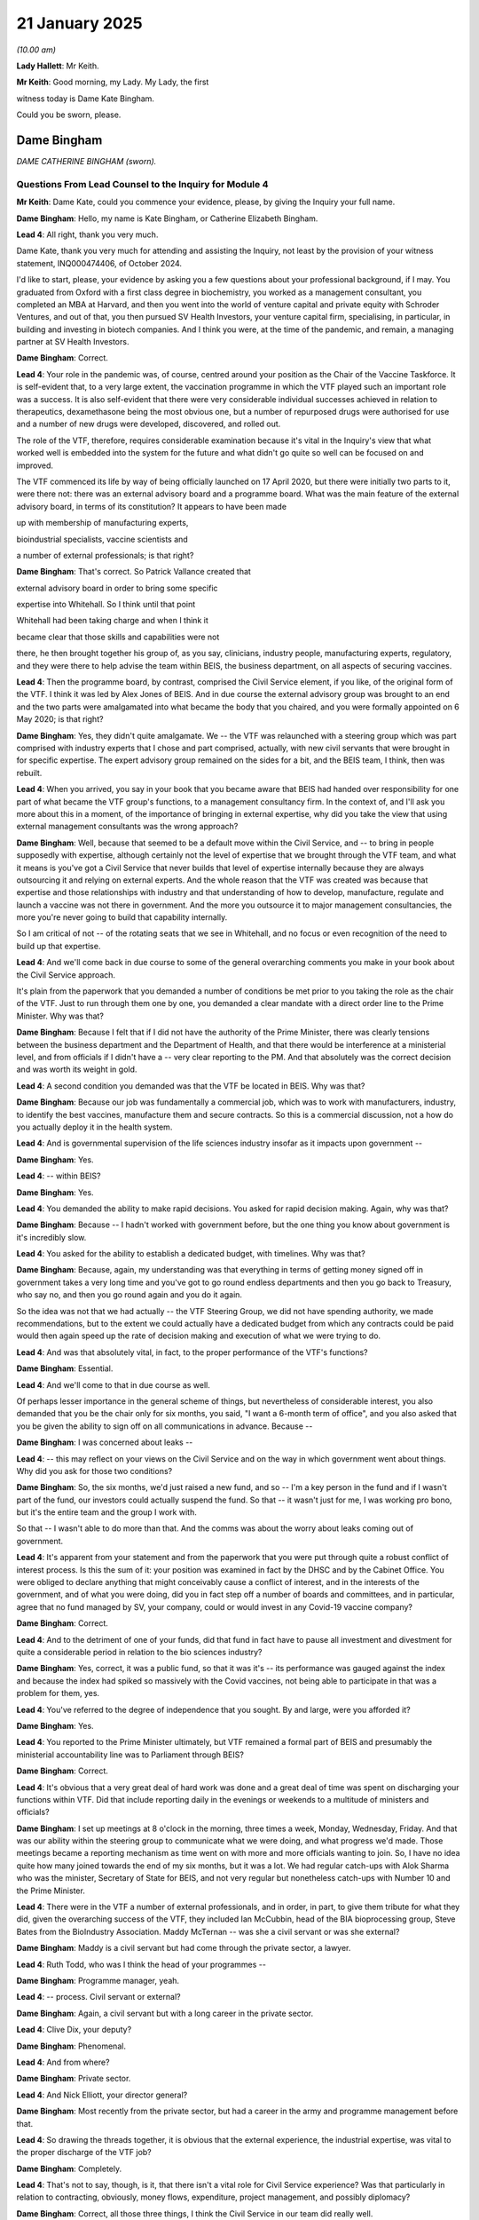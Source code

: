 21 January 2025
===============

*(10.00 am)*

**Lady Hallett**: Mr Keith.

**Mr Keith**: Good morning, my Lady. My Lady, the first

witness today is Dame Kate Bingham.

Could you be sworn, please.

Dame Bingham
------------

*DAME CATHERINE BINGHAM (sworn).*

Questions From Lead Counsel to the Inquiry for Module 4
^^^^^^^^^^^^^^^^^^^^^^^^^^^^^^^^^^^^^^^^^^^^^^^^^^^^^^^

**Mr Keith**: Dame Kate, could you commence your evidence, please, by giving the Inquiry your full name.

**Dame Bingham**: Hello, my name is Kate Bingham, or Catherine Elizabeth Bingham.

**Lead 4**: All right, thank you very much.

Dame Kate, thank you very much for attending and assisting the Inquiry, not least by the provision of your witness statement, INQ000474406, of October 2024.

I'd like to start, please, your evidence by asking you a few questions about your professional background, if I may. You graduated from Oxford with a first class degree in biochemistry, you worked as a management consultant, you completed an MBA at Harvard, and then you went into the world of venture capital and private equity with Schroder Ventures, and out of that, you then pursued SV Health Investors, your venture capital firm, specialising, in particular, in building and investing in biotech companies. And I think you were, at the time of the pandemic, and remain, a managing partner at SV Health Investors.

**Dame Bingham**: Correct.

**Lead 4**: Your role in the pandemic was, of course, centred around your position as the Chair of the Vaccine Taskforce. It is self-evident that, to a very large extent, the vaccination programme in which the VTF played such an important role was a success. It is also self-evident that there were very considerable individual successes achieved in relation to therapeutics, dexamethasone being the most obvious one, but a number of repurposed drugs were authorised for use and a number of new drugs were developed, discovered, and rolled out.

The role of the VTF, therefore, requires considerable examination because it's vital in the Inquiry's view that what worked well is embedded into the system for the future and what didn't go quite so well can be focused on and improved.

The VTF commenced its life by way of being officially launched on 17 April 2020, but there were initially two parts to it, were there not: there was an external advisory board and a programme board. What was the main feature of the external advisory board, in terms of its constitution? It appears to have been made

up with membership of manufacturing experts,

bioindustrial specialists, vaccine scientists and

a number of external professionals; is that right?

**Dame Bingham**: That's correct. So Patrick Vallance created that

external advisory board in order to bring some specific

expertise into Whitehall. So I think until that point

Whitehall had been taking charge and when I think it

became clear that those skills and capabilities were not

there, he then brought together his group of, as you say, clinicians, industry people, manufacturing experts, regulatory, and they were there to help advise the team within BEIS, the business department, on all aspects of securing vaccines.

**Lead 4**: Then the programme board, by contrast, comprised the Civil Service element, if you like, of the original form of the VTF. I think it was led by Alex Jones of BEIS. And in due course the external advisory group was brought to an end and the two parts were amalgamated into what became the body that you chaired, and you were formally appointed on 6 May 2020; is that right?

**Dame Bingham**: Yes, they didn't quite amalgamate. We -- the VTF was relaunched with a steering group which was part comprised with industry experts that I chose and part comprised, actually, with new civil servants that were brought in for specific expertise. The expert advisory group remained on the sides for a bit, and the BEIS team, I think, then was rebuilt.

**Lead 4**: When you arrived, you say in your book that you became aware that BEIS had handed over responsibility for one part of what became the VTF group's functions, to a management consultancy firm. In the context of, and I'll ask you more about this in a moment, of the importance of bringing in external expertise, why did you take the view that using external management consultants was the wrong approach?

**Dame Bingham**: Well, because that seemed to be a default move within the Civil Service, and -- to bring in people supposedly with expertise, although certainly not the level of expertise that we brought through the VTF team, and what it means is you've got a Civil Service that never builds that level of expertise internally because they are always outsourcing it and relying on external experts. And the whole reason that the VTF was created was because that expertise and those relationships with industry and that understanding of how to develop, manufacture, regulate and launch a vaccine was not there in government. And the more you outsource it to major management consultancies, the more you're never going to build that capability internally.

So I am critical of not -- of the rotating seats that we see in Whitehall, and no focus or even recognition of the need to build up that expertise.

**Lead 4**: And we'll come back in due course to some of the general overarching comments you make in your book about the Civil Service approach.

It's plain from the paperwork that you demanded a number of conditions be met prior to you taking the role as the chair of the VTF. Just to run through them one by one, you demanded a clear mandate with a direct order line to the Prime Minister. Why was that?

**Dame Bingham**: Because I felt that if I did not have the authority of the Prime Minister, there was clearly tensions between the business department and the Department of Health, and that there would be interference at a ministerial level, and from officials if I didn't have a -- very clear reporting to the PM. And that absolutely was the correct decision and was worth its weight in gold.

**Lead 4**: A second condition you demanded was that the VTF be located in BEIS. Why was that?

**Dame Bingham**: Because our job was fundamentally a commercial job, which was to work with manufacturers, industry, to identify the best vaccines, manufacture them and secure contracts. So this is a commercial discussion, not a how do you actually deploy it in the health system.

**Lead 4**: And is governmental supervision of the life sciences industry insofar as it impacts upon government --

**Dame Bingham**: Yes.

**Lead 4**: -- within BEIS?

**Dame Bingham**: Yes.

**Lead 4**: You demanded the ability to make rapid decisions. You asked for rapid decision making. Again, why was that?

**Dame Bingham**: Because -- I hadn't worked with government before, but the one thing you know about government is it's incredibly slow.

**Lead 4**: You asked for the ability to establish a dedicated budget, with timelines. Why was that?

**Dame Bingham**: Because, again, my understanding was that everything in terms of getting money signed off in government takes a very long time and you've got to go round endless departments and then you go back to Treasury, who say no, and then you go round again and you do it again.

So the idea was not that we had actually -- the VTF Steering Group, we did not have spending authority, we made recommendations, but to the extent we could actually have a dedicated budget from which any contracts could be paid would then again speed up the rate of decision making and execution of what we were trying to do.

**Lead 4**: And was that absolutely vital, in fact, to the proper performance of the VTF's functions?

**Dame Bingham**: Essential.

**Lead 4**: And we'll come to that in due course as well.

Of perhaps lesser importance in the general scheme of things, but nevertheless of considerable interest, you also demanded that you be the chair only for six months, you said, "I want a 6-month term of office", and you also asked that you be given the ability to sign off on all communications in advance. Because --

**Dame Bingham**: I was concerned about leaks --

**Lead 4**: -- this may reflect on your views on the Civil Service and on the way in which government went about things. Why did you ask for those two conditions?

**Dame Bingham**: So, the six months, we'd just raised a new fund, and so -- I'm a key person in the fund and if I wasn't part of the fund, our investors could actually suspend the fund. So that -- it wasn't just for me, I was working pro bono, but it's the entire team and the group I work with.

So that -- I wasn't able to do more than that. And the comms was about the worry about leaks coming out of government.

**Lead 4**: It's apparent from your statement and from the paperwork that you were put through quite a robust conflict of interest process. Is this the sum of it: your position was examined in fact by the DHSC and by the Cabinet Office. You were obliged to declare anything that might conceivably cause a conflict of interest, and in the interests of the government, and of what you were doing, did you in fact step off a number of boards and committees, and in particular, agree that no fund managed by SV, your company, could or would invest in any Covid-19 vaccine company?

**Dame Bingham**: Correct.

**Lead 4**: And to the detriment of one of your funds, did that fund in fact have to pause all investment and divestment for quite a considerable period in relation to the bio sciences industry?

**Dame Bingham**: Yes, correct, it was a public fund, so that it was it's -- its performance was gauged against the index and because the index had spiked so massively with the Covid vaccines, not being able to participate in that was a problem for them, yes.

**Lead 4**: You've referred to the degree of independence that you sought. By and large, were you afforded it?

**Dame Bingham**: Yes.

**Lead 4**: You reported to the Prime Minister ultimately, but VTF remained a formal part of BEIS and presumably the ministerial accountability line was to Parliament through BEIS?

**Dame Bingham**: Correct.

**Lead 4**: It's obvious that a very great deal of hard work was done and a great deal of time was spent on discharging your functions within VTF. Did that include reporting daily in the evenings or weekends to a multitude of ministers and officials?

**Dame Bingham**: I set up meetings at 8 o'clock in the morning, three times a week, Monday, Wednesday, Friday. And that was our ability within the steering group to communicate what we were doing, and what progress we'd made. Those meetings became a reporting mechanism as time went on with more and more officials wanting to join. So, I have no idea quite how many joined towards the end of my six months, but it was a lot. We had regular catch-ups with Alok Sharma who was the minister, Secretary of State for BEIS, and not very regular but nonetheless catch-ups with Number 10 and the Prime Minister.

**Lead 4**: There were in the VTF a number of external professionals, and in order, in part, to give them tribute for what they did, given the overarching success of the VTF, they included Ian McCubbin, head of the BIA bioprocessing group, Steve Bates from the BioIndustry Association. Maddy McTernan -- was she a civil servant or was she external?

**Dame Bingham**: Maddy is a civil servant but had come through the private sector, a lawyer.

**Lead 4**: Ruth Todd, who was I think the head of your programmes --

**Dame Bingham**: Programme manager, yeah.

**Lead 4**: -- process. Civil servant or external?

**Dame Bingham**: Again, a civil servant but with a long career in the private sector.

**Lead 4**: Clive Dix, your deputy?

**Dame Bingham**: Phenomenal.

**Lead 4**: And from where?

**Dame Bingham**: Private sector.

**Lead 4**: And Nick Elliott, your director general?

**Dame Bingham**: Most recently from the private sector, but had a career in the army and programme management before that.

**Lead 4**: So drawing the threads together, it is obvious that the external experience, the industrial expertise, was vital to the proper discharge of the VTF job?

**Dame Bingham**: Completely.

**Lead 4**: That's not to say, though, is it, that there isn't a vital role for Civil Service experience? Was that particularly in relation to contracting, obviously, money flows, expenditure, project management, and possibly diplomacy?

**Dame Bingham**: Correct, all those three things, I think the Civil Service in our team did really well.

**Lead 4**: So ultimately, it wasn't a question of the VTF succeeding because it was exclusively staffed by external professionals --

**Dame Bingham**: No.

**Lead 4**: -- it was that collaborative approach from industry and the external professions --

**Dame Bingham**: And I might say --

**Lead 4**: -- as well as the Civil Service.

**Dame Bingham**: Correct, and plenty of women in the leadership team.

**Lead 4**: Quite right.

There were three objectives set for the VTF to secure -- very broadly, to secure vaccines for the United Kingdom to ensure that vaccines were distributed equitably around the world and thirdly, to make the UK more resilient in dealing with a future pandemic. It is obviously somewhat uncomfortable to ask for anybody to have to mark their own homework, Dame Kate, but in relation to goal 1 to secure vaccines for the United Kingdom, do you feel you can say that you succeeded?

**Dame Bingham**: Yes.

**Lead 4**: That goal was to secure vaccines, but part of the VTF's functions, it turned out, included the role of identifying, developing, and procuring and making available monoclonal antibodies.

**Dame Bingham**: Prophylactics for those who couldn't receive vaccines. So actually, the first goal was around protecting the UK population.

**Lead 4**: And in relation to monoclonal antibodies, do you think you succeeded on securing or making available those monoclonal antibodies?

**Dame Bingham**: No.

**Lead 4**: We'll come back to that later.

The second goal, to ensure vaccines were distributed equitably around the world, why, without appearing in any way nationalistic, does it matter, in terms of the UK interest, that vaccines are distributed elsewhere in the world?

**Dame Bingham**: Because, first of all, I think there's an ethical and moral case that the UK and any wealthy countries should be contributing to low- and middle-income countries' health systems. The clinical argument is that for as long as this virus continues to infect people around the world, especially those people who are immunocompromised, so in Africa with HIV, you will continue to get viral mutation and so then you will get the emergence of potentially more lethal and more infective viruses, which is exactly what we saw. And so the more quickly the global community can actually vaccinate all those people who are vulnerable, the more effective we will be at stemming the impact of the pandemic.

**Lead 4**: And in that regard, the United Kingdom Government had contributed and contributed during your time as chair, a very large sum of money to the international organisation COVAX. Was it your view that more could have been done nevertheless?

**Dame Bingham**: Yes, there was the commitment, but it was very late. So actually, I've got good data to show that we were not even in the top ten of countries donating vaccine, you know, in 2021 when it matters. So yes, maybe by the end of 2022 we had started donating more, but by then it was too late. So it really matters that we play an active role at the time when it matters, rather than afterwards.

**Lead 4**: It is important, though, to note that AstraZeneca, a UK company, of course, made the Oxford adenoviral vaccine available at cost and was, relatively speaking, quite a cheap vaccine, was it not?

**Dame Bingham**: It was cheap and it was the vaccine that will have saved more lives than any other around the world.

**Lead 4**: And to his credit, did the Prime Minister make plain to you that in addition to securing vaccines for the United Kingdom and obviously directing himself to the direct interest of our population, he wanted the United Kingdom to be at the forefront of global manufacture and supply, in order to be able to spread the beneficial impact of vaccines globally?

**Dame Bingham**: He was explicit about that and that was really important. And the other factor that he was explicit about was people were dying so he wanted us to act quickly.

**Lead 4**: And throughout the six months that you were in charge of the VTF, did the Prime Minister frequently bang that drum?

**Dame Bingham**: Did he frequently?

**Lead 4**: Bang that drum?

**Dame Bingham**: Yes.

**Lead 4**: Did he constantly make that point?

**Dame Bingham**: Yes, he did.

**Lead 4**: The third goal, very broadly, was to make the UK more resilient in dealing with the future pandemic. How do you feel you did on that?

**Dame Bingham**: Very modestly.

**Lead 4**: Why?

**Dame Bingham**: Because we put lots of great plans, recommendations, and suggestions in place, and there is no coherent leadership to actually follow through with what we had suggested. So we may get into this in more detail, but there are, you know, different pots of grant money that's available for different things with no overarching leadership, no plan of actually how can we join up what is an incredibly effective bioprocessing industry in particular in the UK. So this is an industry that came together in February 2021, way before the government is even thinking about what to do, and they said, "We realise we're the ones" --

**Lead 4**: February 2020?

**Dame Bingham**: Sorry, February 2020. "We're the ones who are going to have to do the scale-up and the manufacturing of vaccines so we might as well get going, because there's no time to be lost."

Now, that is an astonishing thing, it was not based on contracts, this was not based on money or anyone asking them to do it, this was the industry coming together and saying: this is how we can help. And so we have an astonishingly collaborative, supportive generous industry in this country, and yet we're not supporting it with any government-led leadership which has a coherent strategy. So the reason I think we haven't delivered that third goal that the Prime Minister set was not that we haven't tried, but we don't have any ongoing leadership strategy or ability to deliver that strategy within government, because it is not business as usual.

**Lead 4**: And we'll come back to many of these areas in due course, but broadly speaking, are you dealing there with or are you referring to the issue of the management and co-ordination of the funding routes, the management and co-ordination of the clinical trials, from the vantage point of the government, of course, and also the issue of onshore manufacturing of both vaccines, as well as bulk antibodies?

**Dame Bingham**: I'm talking about all of that. So we don't wait, in defence, to have Russia invade Ukraine to then set up a taskforce to say, "Right, what shall we be doing? What weapons should we be using? How should we be doing? What should we be doing? What might be coming through in the future?" We have a standing capability of experts who are looking at the future to say what are the new vaccine formats, what are the new potential threats that could be coming and how can we prepare for that? We don't have that level of capability or long-term thinking in government. So there's lots of good well-meaning good strategies which are itsy bitsy, bit of money here, bit of money here, and will be allocated out. But there is nothing that brings together the end-to-end manufacturing -- discovery, development, scale-up, manufacturing, clinical, regulatory, to get to vaccines that can get into people to protect people. And that is what is missing.

**Lead 4**: Remaining for the moment with the issue of the scope of the VTF, there was quite a difficult issue to be circumnavigated concerning whether or not therapeutics, and in particular, as you said, monoclonal antibodies, should be within the remit of the Vaccine Taskforce. We understand in fact that at the first meeting on 11 May, the agenda referred to your body as the Vaccine and Therapeutics Taskforce. How was the issue as to what the remit of the VTF should be resolved?

**Dame Bingham**: Therapeutics is obviously my background, so that is the natural area for me to have included in the remit. What I did is what I would always do, which is to go and talk to the people involved, including in industry, and it was quite clear there was open warfare between BEIS and Department of Health, and the RECOVERY trial at that point had been set up. So this is the big master protocol, phase III three trial that demonstrated dexamethasone. So there was no need for me to have any involvement in that, that was being run beautifully and executed well.

So then the question is: well, should we have had oversight on the phase I and early phase II clinical trials testing either repurposing medicines or ultimately bringing forward new medicines, and ultimately it was quite clear that there was no need to do that, because there are already too many people probably involved. It wasn't functional, and vaccines was ultimately going to be the route out of the pandemic. So the focus for us was to actually focus solely on vaccines, not take on therapeutics.

**Lead 4**: The evidence before the Inquiry appears to be that there were considerable tensions between the funders, the officials, the academics, and the industrialists in the sphere of those phase I and II trials, that there appears to have been a profusion of trials, many of them underpowered, some of them badly recruited, and quite a lot of --

**Dame Bingham**: Just to be clear, you're talking only about therapeutics --

**Lead 4**: I am.

**Dame Bingham**: Yes.

**Lead 4**: I am only talking about therapeutics there.

**Dame Bingham**: Yes, that was the impression I got --

**Lead 4**: You mentioned the RECOVERY trial, which was a therapeutic trial.

**Dame Bingham**: Brilliant.

**Lead 4**: And was this ultimately the position: that if you had brought the whole caboodle of therapeutics within the remit of the VTF, you might have ended up dividing your attention? You would have been less able to focus ruthlessly on the question of identifying, procuring, and making available vaccines, which of course was your primary goal?

**Dame Bingham**: Correct.

**Lead 4**: We have, in the Inquiry, a number of emails from May in which you debate with Sir Jeremy Farrar, Sir John Bell, Sir Patrick Vallance, as he then was, where this issue about the remit of the VTF would end up, and was it your position that you wanted to keep neutralising antibodies, but you were content to allow the remainder to go off to what became the Therapeutics Taskforce?

**Dame Bingham**: Yes. So I felt strongly that we should have governance over the neutralising antibodies because there are a portion of people in the UK who are immunocompromised. That means they are unable to mount a protective vaccine response if given a vaccine. So people with HIV or people going through bone marrow transplantation or anywhere where you've got basically a dysfunctional immune system, and so I felt, correctly, that that was part of our original mandate, which was to protect the UK -- the relevant UK population against SARS-CoV-2. And that wasn't just to protect those people who could respond to a vaccine, but to protect all those people, including the immunocompromised.

So, yes, that was agreed to be part of our mandate, and as part of that, you've got two different types of antibody: you've got the prophylactic antibody, to treat the people who can't mount a vaccine response, but you've also got treatment antibodies. So they -- they're different only, really, in how long they last.

**Lead 4**: So Evusheld, for example, could be given prophylactically --

**Dame Bingham**: Yes, Evusheld --

**Lead 4**: -- also by way of treatment?

**Dame Bingham**: Yes, so Evusheld was designed to have long-acting half life, so that it would -- could dose every six months or longer. The treatment antibodies would have a normal, short half life of a month or so.

**Lead 4**: All right.

**Dame Bingham**: So that was different. But if we're going to do all the due diligence on it, we should do the diligence together.

**Lead 4**: But those persons who are, sadly, immunosuppressed, nevertheless would also have benefited from other therapeutics made available, not just monoclonal antibodies, they might have benefited from small molecule drugs, from anti-inflammatory drugs. If you had taken on board the other types of therapeutics, in the ultimate -- to the ultimate benefit of those persons who can't take vaccines, might you not have been able to get to a better place to have ensured that therapeutics were made more widely available?

**Dame Bingham**: I think we would have done it more quickly, and we might have been more effective but we would then need to have probably expanded our team a little bit to do that.

**Lead 4**: All right. In August of 2021, so in fact after you left, because I think you left the VTF in --

**Dame Bingham**: December.

**Lead 4**: -- December 2020, Charlotte Taylor, who was then the acting director of the Antivirals Taskforce, noted in an email that she had been discussing with Sir Patrick Vallance, then the Government Chief Scientific Adviser, that there appeared to be a limited enthusiasm for prophylactic use across the system, across the government system, and there was considerable debate as to whether or not the government had gone awry in terms of not focusing sufficiently on developing and making available prophylactics.

Did you ever get the impression, during your time in the VTF, that the issue of prophylactic development was being left behind, being made to be a second-class citizen?

**Dame Bingham**: I absolutely felt that, yes, from late October 2020.

**Lead 4**: Did you have any involvement in the appointment or the composition of the Therapeutics Taskforce?

**Dame Bingham**: No, one of my venture partners, Ruth McKernan, was on the Antivirals Taskforce, which ultimately merged in with the Therapeutics Taskforce, but that was late 2021.

**Lead 4**: All right, thank you.

Another topic now, and we'll come back to the detail of some of those points in due course, but just by way of headline, in your statement you raise the issue of cooperation with the European Union, and because there was a considerable amount of debate about this topic, I want to ask you some questions about it.

In the early stages of 2020, was there a proposal at the European level that there be, I think, a European Medicines Agency taskforce comprising France, United Kingdom and Germany?

**Dame Bingham**: Yes, they called it the E3 alliance, initially, and then they expanded it.

**Lead 4**: To include Italy, the Netherlands, and Norway, so it became the E6?

**Dame Bingham**: Probably more.

**Lead 4**: As far as you saw it, what was the potential benefit of joining such a European or international taskforce?

**Dame Bingham**: The benefits would have been that we could have shared expertise, shared due diligence, and then used collective bargaining power to secure attractive rights for the access of those vaccines.

**Lead 4**: And what was the disadvantage?

**Dame Bingham**: Disadvantage was the conditions that the European Commission ultimately put. So the European Commission, as soon as they discovered that the -- France, Germany had approached us -- because I think it was just three to begin with -- each one of us had a major vaccine company or drug that was being developed, if you think AZ, Sanofi, and Germany ... BioNTech, we could have done a lot, but the European Commission said: no, everybody has to be together within the European Commission. And we were still part of Europe in 2020. But the disadvantage was that they said to the UK: because you're leaving, you can't have a seat at the table to agree which vaccines we're going to have. We'll tell you which you can have and when, and by the way, you have got to stop all the work you're doing now on vaccines.

So it wasn't very complicated.

**Lead 4**: You'd already started negotiations. Essentially you wouldn't have been able to paddle your own vaccine's canoe thereafter, and you'd have had to --

**Dame Bingham**: Sit in the back.

**Lead 4**: -- sit in the back and give way to the European position in terms of which European company was then going to be pursued and how they'd be negotiated with?

**Dame Bingham**: Correct.

**Lead 4**: All right.

**Dame Bingham**: But just to be clear, that was not a decision for me. That was a political decision. They asked me what was my views and my views was it was worth exploring the E3 until that no longer became an opportunity.

**Lead 4**: But it was obviously the right call?

**Dame Bingham**: Yeah, for sure, if those were the conditions.

**Lead 4**: On the general topic of vaccine procurement, how likely was it, at February 2020, that you would be able to identify and assist the development of, and negotiate with -- of a vaccine, and negotiate a successful contract with a vaccine manufacturer?

**Dame Bingham**: That was a question I asked at the expert advisory meeting in -- my first one, in April 2020. And the experts there said they thought that any vaccine candidate that was in clinical trials in 2020, already in clinical trials, had a 15% chance of success, and anything that had not yet even entered clinical trials would be less than 10%.

And over and above that, the leading vaccine candidates were mRNA and adeno-based vaccines. They had never been approved for any products ever, in any indication. So there'd been no regulatory success with those formats.

The quickest that a vaccine had ever been developed before was 5 years, with mumps, and that was 50 years ago, when the regulatory standards were much lower than they are now. And elderly, who were the most at risk from SARS Covid 2, mount a poor response, generally, to vaccines.

So if you take all of that as a whole, the chances of this succeeding was very low.

**Lead 4**: Can I just seek to put some human flesh on the bones. You referred very quickly to mRNA and adenoviral. The mRNA, is that the messenger RNA ribonucleic acid vaccines which in fact turned out to be the Pfizer and the Moderna, the Pfizer BioNTech and Moderna vaccines, and the adenoviral, is that the Oxford vector vaccine --

**Dame Bingham**: And J&J, Janssen.

**Lead 4**: Janssen, but the AstraZeneca vaccine.

**Dame Bingham**: Correct.

**Lead 4**: Could we have, please, INQ000506824, please, on the screen.

This is a presentation, dated 7 May, your initial thoughts. If we could just have a quick look at page 3, please, we will see that you describe the challenges as being "harder than Everest. "There is no vaccine for any coronavirus", full stop.

And had there been a vaccine developed for HIV, for example?

**Dame Bingham**: No -- well, unsuccessfully. And the importance point about coronaviruses, is we first knew about them 10 years before, so we had SARS 1, and then we had MERS. So in actual fact, we had had a history of failure of developing vaccines against coronaviruses, but actually that was quite helpful because it had built up a capability and a knowledge of coronaviruses so that it was much quicker to then go and develop a vaccine the next time, and with HIV, it mutates so quickly that it has been proven to be very difficult to develop a vaccine against.

**Lead 4**: So there had been considerable research and development done on both mRNA vaccines and the adenoviral vector technology and funding, a lot of funding had been pumped into the system for general research and development, had it not?

**Dame Bingham**: Yes.

**Lead 4**: All right. But nothing had actually been produced in terms of being developed to authorisation stage?

**Dame Bingham**: Correct.

**Lead 4**: Right. You refer in the middle of the page to needing multiple different shots on goal because of the very high attrition rate. What was the very high attrition rate due to? Was that a reference to the likelihood, the very high likelihood, of the failure of an individual vaccine pursued?

**Dame Bingham**: Yes.

**Lead 4**: Right. So you needed to try to pursue as many vaccines of as many different types as you could?

**Dame Bingham**: Not quite. I don't think, because I've seen some of the witness statements that say we had to pursue everything we possibly could, that's not right. We had to pursue the best and the most likely to succeed. That doesn't mean every one. So that what we originally thought -- this, I might just remark is day 2, so I was called on 6 May and this is a presentation on 7 May. So what we initially thought, and we were fingers in the air, we thought we might need 10 to 12 vaccine candidates in order to assume that one would succeed, based on that, you know, 10% likelihood of success.

But actually, when we did the work, and the due diligence, and we really got under the skin of the candidates that were out there, we realised, actually, we did not need as many vaccines as that to really cover our bases so that we had access to all the different formats and the different characteristics that we were seeking.

**Lead 4**: So you sought the most promising vaccines representing each of the four, by and large, different formats?

**Dame Bingham**: Exactly.

**Lead 4**: The second thing you did was take the decision that you had to purchase at risk. What was that and why was that so important?

**Dame Bingham**: Because there was going to be very limited supply of vaccines, and these companies, many of which were small companies, had to scale up to population-scale quantities. Every country needed a vaccine to protect their vulnerable populations, and there was going to be an adequate supply. So what we had to do, the UK, but other countries around the world, was to put money up and help fund those vaccine companies to actually invest in the manufacturing, scale-up and bulk manufacturing, and also to run the clinical trials before we knew whether or not these vaccines would work.

Because if we only invest in manufacturing, after we knew the vaccine would work, you then had another year. So it's highly unusual that you'd be investing in manufacturing alongside clinical but in order to get the quickest possible vaccine to people, which was the PM's instruction, we did that parallel track.

**Lead 4**: Was it important, before you even began to consider identifying a particular manufacturer, let alone negotiate a contract with them, to know what sort of planning assumption you needed to apply in terms of how many doses we're going to need as a country?

**Dame Bingham**: Yes. And so we went to the JCVI, the Joint Committee on Vaccination and Immunisation, which is a statutory body which advises the Department of Health, and the Secretary of State in England is obliged to take their advice. We first met them on 25 May, and at that point their advice to us was "You have to vaccinate the vulnerable" and their advice to us was the range of vulnerable people were all adults over the age of 50 and all adults under the age of 50 with severe underlying disease and it corresponded to basically an enhanced flu cohort and was about 30 million people -- 30-odd. So that is the --

**Lead 4**: That is the broad range --

**Dame Bingham**: That was the range, because my job was not to decide who should be vaccinated. I need to find out from the experts who they want to vaccinate, and then buy vaccines for those people.

**Lead 4**: With that planning assumption, and bearing in mind the number of people it entailed, you wouldn't have been -- the United Kingdom wasn't the largest country on Earth in terms of numbers with whom the manufacturers might care to negotiate. What did you do to make the United Kingdom as attractive a contractual partner as possible?

**Dame Bingham**: So we wanted to make ourselves basically the best possible customer, because 30 million people in the UK versus the European Union versus the US, we were tiny. So we took a strategy of basically leveraging the capabilities that we had. So this is a highly collaborative manufacturing scale-up and manufacturing industry, with capabilities, but without a lot of bulk manufacturing capabilities. So that was one task, was how can we turbo-boost what's already there? You can't build stuff de novo in a pandemic but you can increase what's already there.

So that was one aspect.

The second aspect was to really leverage the fact that we have a phenomenal national health system that is able to run -- NIHR, to run clinical trials at a population scale with diversity. So that was the second aspect.

And the third aspect was that we would work collaboratively with them and with our regulator, which is the MHRA, so that we could actually get vaccines approved and regulated as soon as possible.

I might just call out June Raine as being a superb vaccine regulator because she, in her own words, moved the MHRA from being a policeman to an air traffic controller. So instead of waiting until you've got all your data ready and you've got your reports and your submissions, with the Is dotted and Ts crossed, she said, "Bring me the data as soon as you've got it. We will look at it, we will review it. So at the endpoint when you finally give us your last piece of clinical efficacy data or manufacturing quality data, we'll be ready to vaccinate."

And that, again, was a core offer from the UK. So manufacturing, clinical trials, and regulatory, which is what we then presented to the potential vaccine companies and said, "This is the reason you should work with us, because this is what we can offer you."

**Lead 4**: And so we're absolutely clear, this entailed the speeding up of the process by which the paperwork: the data and safety information, was given to the MHRA, but there was no diminution in its safety monitoring?

**Dame Bingham**: No.

**Lead 4**: Or the way in which it looked at the data?

**Dame Bingham**: No. And if I could just give a statistic, the largest ever vaccine trials that had been run anywhere in the world were for the HPV vaccines, and they were 20,000 individuals that were vaccinated. The size of the clinical trials that we're running for Covid vaccines were between 40 and 50,000 people. So it was -- these vaccine trials were much, much larger than any vaccine trial had ever been done before. And there was additional requirements put in place, and you can talk to June about this afterwards, is -- where 99.9 per cent of any adverse events from a vaccine would happen within the first few days of dosing. And so then the regulators put on an additional 30-day time period to say: we will not receive or consider any vaccine submission until we've actually had that additional 30-day time period, to be doubly sure that there is -- not only have we got the largest trials ever done but we've also got that additional safety monitoring.

So there was no question that safety was taken extremely seriously, and more seriously than any trial has ever been done before.

**Lead 4**: Can we just come back to the general topic of best possible client, and the assistance that was given to the manufacturing process, and to the course of identifying and developing vaccines, by the involvement in the trial process.

Do manufacturers exclusively conduct the trials themselves, or do they extract from trials conducted by the biosciences industry, by government, by the NHS, by a number of these funding bodies, the data that they need for the purposes of verifying their vaccines?

**Dame Bingham**: No. The -- each vaccine company has to run their own clinical trials. They cannot rely on third-party data. So they are responsible. They are the sponsor to develop and generate the data to show the vaccines are both safe and effective --

**Lead 4**: Do they get the participants or does this entire system rest upon making members of the public making themselves available by way of, I don't know, vaccine registries, to participate in the trials?

**Dame Bingham**: Yes. So we -- that was something else we put in place, was a national vaccine registry on the NHS website. So anybody could sign up and say, "I consent to being contacted about clinical trials". So there's a legal requirement to give consent to be contacted. That's different from enrolling in the clinical trials, but at least they can be contacted.

So that was -- part of our using the national NHS infrastructure was so we could actually provide those patients -- sorry, not patients, volunteers -- to take part in those trials.

**Lead 4**: But much of the structure is funded through bodies such as the UKRI and NIHR, a lot of the research and development is funded, of course, by these funding bodies, so it's not just a question of the manufacturers taking members of the public and conducting, within their exclusive jurisdiction, all these trials and the research and development, there's a very strong and notable government input --

**Dame Bingham**: For sure, so the government funding for underlying research was critical. So we would not have had Sarah Gilbert's vaccine without the R&D funding. That is correct. We couldn't have run the trials without the NIHR infrastructure and their capability to do that. We provided the volunteers, or, in many cases, provided the volunteers through the registry. But it's not as if you're taking data from other people. There has to be a single sponsor of the trial that leverages all those capabilities.

**Lead 4**: Right. And another aspect in which the United Kingdom endeavoured to put itself into the position of being the best possible client was to agree a mutually acceptable position on indemnities. Was that something that the VTF was directly concerned with, or was that a matter for the civil servants in government --

**Dame Bingham**: No, it --

**Lead 4**: -- or ministers?

**Dame Bingham**: So in the US they have -- the US Government offers statutory protection to vaccine and therapeutic suppliers in a pandemic and it's called the US PREP Act. So every vaccine company we spoke to asked us to put in place statutory protection against liability.

We discussed that internally, and that was not a starter. It was not something the government would consider. The government would consider, however, negotiating indemnities on a case-by-case basis. Clearly, when I first raised it, there was disbelief that I'd even ask the question, but it was quite clear, because we made it clear, that if we did not offer indemnities we would not be receiving or procuring any vaccines. And the ultimate approach to securing the government's worry about liabilities is not to give the vaccine, if they were concerned about harm, but they would have to sign indemnities if they wanted to actually secure any vaccine at all.

**Lead 4**: Which they then negotiated on a case-by-case basis. They didn't provide a statutory --

**Dame Bingham**: Correct.

**Lead 4**: -- immunity, which would have meant that no manufacturer would even be liable in court for damages. And the way the government went about it, is this right, was to agree that manufacturers could still be sued, mainly under the Consumer Protection Act, but in the event that a court awarded damages against them, in certain circumstances, the government would pick up the tab?

**Dame Bingham**: (No audible response)

**Lead 4**: Do you consider either that untoward pressure was put on the United Kingdom to agree indemnities or that what was agreed was overly generous to manufacturers?

**Dame Bingham**: I'm not in the detail.

**Lead 4**: The business case. So from your witness statement and your book, it is obvious, Dame Kate, that in the course of the VTF's activities, the VTF was required, certainly initially, to battle with the Treasury over the funding for the prospective vaccine purchases. Presumably you would agree that, as with any expenditure of public money, a body intending to spend such vast sums of money has to attempt to quantify what it's likely to spend and try to measure that against the prospective benefit of what it's trying to do?

**Dame Bingham**: I agree, and as a venture capitalist, of course all my companies have to produce budgets against which I then assess them.

**Lead 4**: But in July 2020 particularly, from the emails that we've seen, you were of the view that the departmental structure and the need to battle with the iron fist of the Treasury was slowing you down, you said -- you raised concern about the speed of approvals across government, and you pushed for a pot of money -- those aren't your words, they're the words of a civil servant -- to be delegated so the process could be sped up. Was that you endeavouring to try to get advance agreement by way of a spending envelope that you could spend up to a cap on the purchase of vaccines, without having to seek from the Treasury each time particular approval?

**Dame Bingham**: Correct, but I might just comment that --

**Lead 4**: Please.

**Dame Bingham**: -- I wasn't seeking to spend it myself. So the decision on spending came from ministers, but we would recommend it. But you're correct that we didn't want to have to go to the Treasury every time we wanted to make a -- put forward a business case because I think we had 30 business cases.

**Lead 4**: Quite. And each time you'd have had to write it all up, and no doubt at great length, and taking time and energy, and that was obviously not a profitable way of proceeding?

**Dame Bingham**: Well, we did the business cases for all 30 anyway. And I might just, again, so you know, we had a strategic case, an economic case, a commercial case, a financial case, a management case, all of which was repetitive. No science case, which is fundamentally the most important thing. We had to define what a minimum benefit was and in our business case our minimum benefit went between 10 and £200 billion, because it was all so subjective.

So my problem was the structure was completely rigid and not fit for purpose and didn't actually address the important things that we needed to be discussing when it came to vaccines --

**Lead 4**: But you've referred there to the absence of a science case.

**Dame Bingham**: The business, the Whitehall business case.

**Lead 4**: But in the context of having to get permission to spend vast sums of money, there would have to be of course --

**Dame Bingham**: There has to be something.

**Lead 4**: -- a business case --

**Dame Bingham**: But we submitted a business case to BEIS in June. We did not get an approval from the Treasury until 11 September.

**Lead 4**: And was that the delay to which these emails refer in July, the absence of an answer from HMT?

**Dame Bingham**: There was plenty of -- there was lots of responses but just endless questions.

**Lead 4**: Could we look, please, at INQ000420792, which is the exchange between yourself and Cat Little of the Treasury from whom we heard a couple of days ago.

Can we start on page 3. If we just scroll back out, is that page 3 as opposed to page 4? Yes, it is. Right at the bottom of the page, we can see an email from Cat Little to you:

"Thanks to you and your colleagues for attending the TAP [that's the Treasury Approval Panel] meeting. It was ... extremely useful ..."

Got a better sense of what you are seeking, will issue formal minutes in due course.

Then she identifies three broad areas: we agree we need to explore further.

Then over the page, they are to do with how the bid breaks down, your resourcing and capability plans and governance and controls.

If we go back to page 3 we can see your response:

"Dear Cat, I am very disappointed in this response. We don't seem to have made any progress ... we requested a meeting with you at the beginning of July ..."

You then refer to the fact you raised with the Prime Minister the fact that the biggest risk facing the taskforce was the government itself and they're very slow, its very slow processes, and how shocked he was.

"We have not received any money even for day-to-day working, nor have we succeeded in speeding up government processes -- with the happy exception of the BioNTech/Pfizer binding term sheet."

Then if we go to page 2, we can see she's disappointed that you're disappointed as to how you feel. There's no decision that slowed you down. Most of our approvals mentioned have been delivered within 24 to 48 hours, but they too are keen to bust through barriers.

And then page 1. You say at the bottom:

"The issue isn't just Treasury but Cabinet Office and commercial controls ..."

And you agree subsequently to meet.

By and large, strategically, the problem was resolved because a ministerial panel was set up, I think it started on 27 August 2020, and it was empowered to make decisions over any expenditure over £150 million. So the VTF had delegated authority for sums less than that, but the ministerial panel took the decision for sums over that. Did that panel work and did it address the problems which you have so pithily identified?

**Dame Bingham**: Yes, it was fantastic.

**Lead 4**: And who was on the panel?

**Dame Bingham**: We had four ministers. So we had the Secretaries of State for Business, Cabinet, Treasury and then Lord Agnew from the Cabinet Office. So Business, Health, Treasury and then Lord Agnew from the Cabinet Office.

**Lead 4**: So it was a combination of departmental spending ministers as well as the Treasury --

**Dame Bingham**: Oversight.

**Lead 4**: -- brought together by way of an oversight structure. You must have often reflected as to why that couldn't be put into place across the whole of government?

**Dame Bingham**: I think it should be. I mean it is manifestly a better way to make decisions, rather than sequential, and then keep having to go back. What I did find is there are an awful lot of people who want to be engaged, who are unqualified and yet feel qualified to intervene. And the more you enable that to happen, the slower things are going to be, whereas if you basically say, no, it's a single business case, it goes to the ministers, and they have to make a decision, they can't prevaricate, they have to make a decision, yes or no, and that worked.

**Lead 4**: We don't, I think, need to explore the actual negotiations with each of the manufacturers, but it was obviously a protracted and difficult process. But it worked. And of course, a number of contracts were agreed, I think probably by way of binding terms or heads of agreement being agreed and then the minutiae and the detail of it being negotiated and then final contracts being reached for advance purchase.

**Dame Bingham**: Correct. So we -- Clive would basically shape out the scope of what we were seeking to procure from each vaccine company, and we'd draw up a non-binding heads of terms, which we then announced in July and August. And then Maddy and her team would then turn those heads of terms into formal legal contracts.

**Lead 4**: Just picking up some of the most notable issues that arose in the course of the negotiations, with AstraZeneca, obviously a UK company, which was prepared to sell the vaccines at cost, and was probably overall the largest single supplier of vaccines globally, once you'd left the VTF, did you keep an eye on the nature of the relationship between AstraZeneca and government?

**Dame Bingham**: Yes, because I'm in the industry, I talk to pharma companies all the time.

**Lead 4**: And did you gain the impression, or the view, that despite the success of that contract and the delivery of the AstraZeneca vaccine, the relationship between the UK Government and AstraZeneca didn't end in a happy place?

**Dame Bingham**: I don't think relationships stop and end, but we had the opportunity to -- the UK had the opportunity to increase production, both with AZ in Liverpool as well as GSK in Barnard Castle. Neither of those discussions ended up with any funding, collaboration, partnership. Since -- then there was a later agreement with AZ, which, according to the papers yesterday, has now hit buffers again.

So it's a very awkward relationship between government and the industry, and there is no -- there is just deep suspicion. And I was told this time and time again: what are you personally going to get out of this?

And people are not doing things -- I was working for free. People are not doing this in order to -- for self-gain; they are doing this because they're in an industry where we are trying to develop drugs for patients who have diseases that are poorly treated.

And it is not -- it's not an industry where it's knives out and winner takes all. This is an industry which is a supportive and creative and innovative and highly risky industry. As we talked about, 90% of all drugs that go into clinical trials will fail. So that -- this is not an easy industry to work in. And yet --

**Lead 4**: And AstraZeneca --

**Dame Bingham**: AstraZeneca had stepped up. They weren't a vaccine company.

**Lead 4**: And did it make its vaccine available at cost or did they charge --

**Dame Bingham**: They made their vaccine available at cost. And also, not only -- not only being a vaccine company, they managed to secure licence agreements around the world. So they had something like 15 or 20 different CDMOs manufacturing their licence -- their vaccine, in all the different countries around the world so that all those people who are vulnerable could have access to vaccines. And they did so very cheaply, at cost.

**Lead 4**: In terms of building up resilience and making sure that, in the face of the next pandemic, there is a robust and healthy onshore manufacturing capability -- and we'll come back to this later -- is it important that these relationships are nurtured and protected?

**Dame Bingham**: Yes.

**Lead 4**: All right. Moderna. Moderna -- is it right that since the pandemic, the UK Government has entered into a strategic partnership with Moderna, and I think is investing in the construction or -- the construction of a manufacturing site, and has a number of agreements with it to provide for sleeping contracts for future production of vaccines?

**Dame Bingham**: So I'm not involved so I don't know the detail of the Moderna contract, but yes, a big Moderna relationship has been set up.

**Lead 4**: All right. In relation to Pfizer BioNTech, which is in part a US company, did the VTF encounter significant difficulties on account of the US Government planning to invoke the US Defense Production Act to requisition all US domestic supplies of that vaccine?

**Dame Bingham**: There was a threat of that, yes, in July, just before we were about to announce the heads of terms with Pfizer BioNTech, and we were told by the White House that they were going to use the US defence act to requisition that.

We had -- we then agreed with Pfizer and BioNTech that if we agreed to binding language on indemnities, that they would then go back to the White House and say that, no, the UK had already signed up and therefore they weren't willing to comply, which is what we did. And within 24 hours we came back with binding indemnity language. And we then announced the contract and we then secured, as you know, the vaccines, and we were the first to get them approved and we were the first to dose.

**Lead 4**: And I think 40 million doses was the original --

**Dame Bingham**: Yes, which was the -- all we could get.

**Lead 4**: But to make it absolutely plain, notwithstanding the high stakes contractual poker play, the fact is that the indemnities that were agreed in relation to Pfizer BioNTech were not out of kilter with or any different to the approach on indemnities which had been applied to the --

**Dame Bingham**: No, it was -- all -- we had to offer indemnities to all the vaccine companies, as did every other country.

**Lead 4**: Right.

Coming now to the topic of antibody cocktails. Is this the position: that, as you say in your book, Clive Dix, your deputy, led the due diligence relating to the recommendations that were made by the VTF as to what antibody cocktails should be trialled and pursued. And was it the result of the VTF's work on this that the Ronapreve antibody cocktail, which I think is casirivimab and imdevimab, was pursued.

**Dame Bingham**: Correct. That's the Regeneron cocktail.

**Lead 4**: The Regeneron cocktail. And --

**Dame Bingham**: And for therapeutic use. So for people who have been infected by SARS-CoV-2 and then it's used to then treat them, to give them an additional immune response.

**Lead 4**: And what position did the VTF reach in relation to the alternative prophylactic candidate, which was Project Astronaut, Evusheld? When did the VTF first become aware of the potential of that prophylactic candidate?

**Dame Bingham**: In May 2020. We knew about it immediately. Because, again, the BIA, the BioIndustry Association, had been working to basically try and set up standardised assays to assess all potential Covid antibodies, no matter where they came from: academia, industry, small, big companies. So we were aware of that work, of which AZ was part, right at the beginning. And so we initially signed a heads of terms or a letter of intent, but non-binding, with AZ for a million doses of their long-acting antibody cocktail -- so this was expected to have a six-month therapeutic effect -- right at the beginning.

**Lead 4**: And it needs to be injected?

**Dame Bingham**: No. It's an intra-muscular injection, so it's like all the Covid vaccines, it's like all the trials --

**Lead 4**: It is injected?

**Dame Bingham**: It is injected -- sorry, not intravenous.

**Lead 4**: Right.

**Dame Bingham**: Sorry, that's my fault. Most antibodies would be delivered intravenously, as in through a catheter into the blood. This was unusual because it was both engineered to have a 6-month half life as well as to be delivered through -- intramuscularly.

**Lead 4**: Was the provisional agreement to the effect that 1 million doses would be purchased because that would provide one dose of two antibodies for what was assessed to be the 500,000 or so immunocompromised people?

**Dame Bingham**: Yes. So, again, that -- the numbers of immunocompromised people were data that had come from the Department of Health and that was their estimate. So our thoughts were: you either dose those immunocompromised people and you cover them for 12 months, so two 6-month doses; or, as we thought at the time, the SARS-CoV-2 might be a winter virus, in which case you would cover them for two winters.

We didn't know at that time, but we thought that two doses was at least enough to secure an order until we knew more about how the virus was going to work.

**Lead 4**: On 26 October your director general, Nick Elliott, wrote to the CMO, Professor Sir Chris Whitty and Clara Swinson of the DHSC and others seeking confirmation on the exact number of immunocompromised patients on whom Evusheld or to whom Evusheld might be deployed?

**Dame Bingham**: Yes. And the reason for that was AZ had come back to us after we had said we wanted a million doses to do our -- to cover our immunocompromised population. They then came back and said the most they could manufacture or have manufactured was 2.5 million doses for the world, and therefore the UK couldn't have a million, and we needed to be scaled back. And so our -- that letter from Nick was to say: well, we can't get a million because that's not reasonable. What is the minimum amount that we would want for the UK which would be consistent with AZ making their antibody available more broadly globally?

**Lead 4**: Now, after this was then debated within the Office of the Chief Medical Officer, on 11 December, Sir Chris Whitty wrote back to Nick Elliott saying, in essence, that he couldn't recommend buying a large amount now because of the changed landscape, but he said that if there was a political appetite to buy, he would suggest around 50,000 doses only. At then in February, as it happens, there was further advice sought from the Office of the Chief Medical Officer, and Professor Sir Jonathan Van-Tam emailed saying that the steer from the CMO remains 50,000 doses, and ultimately the decision was made that there wouldn't be an advance purchase of the prophylactic Evusheld.

By the time you left in December 2020, were you aware of the way in which the wind was blowing in terms of whether the government would pursue Evusheld?

**Dame Bingham**: Yes, I was. And I felt very strongly that we were conducting a strategy that was not following the Prime Minister's goals. So we were following or we, the government, was following a very clear two-tiered strategy where the clinically vulnerable immunocompromised patients were being deprioritised in favour of those who were able to receive vaccines, and I felt that was manifestly wrong, both ethically and morally, but also, it did not follow the goals that we'd been set, which was to protect the entire population.

And you've kindly shared witness statements that I have read, and I'm afraid to say the witness statements clearly show that there was zero appetite in the Department of Health to actually consider how these patients would be treated. So the evidence is that it was cheaper to let these clinically vulnerable individuals, who were already shielding, to stay shielding at home, and then if they were to be infected, then they would be treated with drugs, but there was no appetite, because of cost, to actually buy vaccine -- buy the therapeutics now.

Now, again, that is at odds with the way we did our commercial contracts with vaccines. So in the case of vaccines, we, of course, didn't know which, if any, of these vaccines would work. So we provided some money upfront to help with the manufacturing scale-up, and with the clinical development. Then, if the vaccine actually showed it was effective, then that was another milestone and we made another milestone payment. Then, when, you know, whatever doses had been agreed, was delivered, we made another milestone payment. So you don't have to pay all the money upfront.

There was a comment in one of the statements about shelf life, and they couldn't accommodate the shelf life. Well, that is wrong, because of course, when you are developing a new drug you don't have the data to show an 18-month shelf life because you haven't been developing it long enough to have that stability data.

So there was a catalogue of reasons which I don't think, I'm afraid, any are sound in reasons for why the clinically vulnerable immunocompromised patients in the UK were deprioritised versus those who could receive vaccine.

**Lead 4**: I think it's important that I put to you that the letter from Professor Sir Chris Whitty of 11 December, which I know you've been provided a copy of, didn't make any reference to cost and I think Sir Chris Whitty would say, if we were to ask him this question directly, that that was within the reach of the Office of the Chief Medical Officer. Cost wasn't for him. And he makes no reference to cost. What he says is there's a different context now because of the vaccine rollout. By December 2020, there is the prospect of the vaccine programme succeeding, and therefore the context had changed, and it remained difficult to assess against that context what the ultimate benefit of Evusheld would be.

So it wasn't, from the Office of the Chief Medical Officer a costs issue. They were relying upon other epidemiological and clinical issues.

**Dame Bingham**: Well, I'm reading one of the statements that says, "I consider costs, including cost effectiveness and practicality considerations, to be entirely rational factors when making decisions on neutralising antibody procurement."

**Lead 4**: And whose statement is that?

**Dame Bingham**: JVT's.

**Lead 4**: That's JVT's, right. So that's --

**Dame Bingham**: So cost clearly played a role.

**Lead 4**: Right.

**Dame Bingham**: No question on that. And the fact that the vaccine rollout had been effective doesn't stop people without an immune system getting infected. And the idea that you take your most clinically vulnerable and say, well, don't worry, you're going in for a bone marrow transplant to treat your leukaemia but, you know, coming into hospital, if you get infected with Covid, don't worry, we'll treat you, rather than saying: you know what, you're in a very clinically vulnerable time of your life, let's give you all the help we can before you go in for this traumatic procedure.

**Lead 4**: The issue of whether or not to pursue monoclonal antibodies was, as you've said, a matter for the VTF. It was within your reach. Ultimately, the decision on not to pursue an advance purchase was therefore one that would have been subject of a recommendation from the VTF. You rightly pointed out earlier that, ultimately, decisions are for ministers.

Before you left in December 2020, were you aware of what the VTF itself would recommend?

**Dame Bingham**: Yes, and of the VTF was strongly supportive.

**Lead 4**: Of purchasing Evusheld in advance?

**Dame Bingham**: As a tool to manage those individuals that otherwise we were not managing.

**Lead 4**: Did you happen to see, or was it brought to your attention, that Professor Sir Chris Whitty had written expressing the views of the Office of the Chief Medical Officer --

**Dame Bingham**: I hadn't seen the letter but I understood -- and I spoke to Chris and I understood the arguments. Well, I heard the arguments. I didn't agree with them.

**Lead 4**: And no doubt, in your inimitable way, you would have pushed back against those arguments?

**Dame Bingham**: So my job was not to tell the Chief Medical Officer how to manage public health in the UK. My job was to make vaccines and prophylactic treatments available for use and for deployment. If they choose not to deploy, that is not for me to influence; I just think it was the wrong decision. And I think it is symptomatic of business as usual in Whitehall, as opposed to what the Vaccine Taskforce was, which was to deliver some very clear goals.

**Mr Keith**: My Lady, is that a convenient moment? There is only one topic to go.

**Lady Hallett**: We take regular breaks for everyone's sake but also the stenographer's sake, so I shall return at 11.30. Thank you.

**The Witness**: Thank you.

*(11.44 am)*

*(A short break)*

*(11.30 am)*

**Lady Hallett**: Mr Keith.

**Mr Keith**: Dame Kate, in part deference to the assistance you've given the tribunal, we're now going to plug your book, The Long Shot, and have a look at it.

It's INQ000474735.

You take the opportunity in your book, this is page 21, to make recommendations for improvements in the future. And this section of your book focuses on the recommendations you make in respect of government, about which you've said a few things already.

And I want to, please, spend a little time, not too much, on these five recommendations, on account of your almost unique position as the chair of the Vaccine Taskforce, and engaging, of course, very, very closely with the government. And I think it's probably important that I emphasise through you that of course a great deal of what government does is extremely good and very effective. However, the first recommendation that you make is this:

"Reward outcome not process."

And you talk about the need to ensure that Whitehall is refocused on outcomes not procedures, that outperformers need to be promoted and underperformers released, stop rapid rotation of staff, promote specialist science skills, mandate training for ministers, seek robust references on past performance, and recalibrate, in essence, the thinking of government officials.

**Dame Bingham**: Completely agree that those are critical for Whitehall. So I faced working with, not my -- my steering group was excellent and they were hand picked and they did a great job, but I spent so much time basically batting incoming questions, enquiries, having to educate officials. It was obstructive, in many cases. And I might say that the National Audit Office doing a 5-month audit during my 6-month tenure is completely ridiculous, but it is --

**Lead 4**: We can't go there --

**Dame Bingham**: I know, but it's all the mentality --

**Lead 4**: -- for reasons of parliamentary privilege --

**Dame Bingham**: It's going to -- it's in my book and it's in my witness statement, and everybody should read the letter.

But it reinforces this whole box-checking view of the world, which is: we can't be criticised if we follow all these boxes.

So I'll give you an example. Patrick Vallance had to stop Whitehall from investing in a chicken egg manufacturing plant, because that is the way that vaccines always used to be made: with lots and lots of people injecting chicken eggs and that's how you get vaccines. And he had to say: well, have you actually heard about recombinant techniques? Which is the modern day of making vaccines.

And so what happens is you've basically got this groupthink, and we saw it with mRNA, and it's: at last we've got a vaccine, we now can basically ignore everything else we've done! We ignore the fact that we need a breadth of vaccine formats. And in fact even the JCVI now has had to formally put it in their recommendations that they want to have a protein-based vaccine because government, at the moment, is going down a very narrow, "We've got mRNA, and this is all we ever need forever". And that is not true.

And this is the problem: you've just got people that don't understand what it is we're doing, they have hostile relationships with industry, they distrust them. And again, read my witness statement and the book to see how they behaved with Valneva and Novavax --

**Lead 4**: I don't want to go into any of the detail of any individual --

**Dame Bingham**: I'm not going to go into the detail, I'm just encouraging everybody, if they want to see a good story, look at the SEC filings, because that will tell how our government has behaved.

**Lead 4**: No, Dame Kate, I'm afraid you're in danger of doing what some of your predecessors have done, of a more political hue; you have to answer the questions, please, not go off in other directions.

Much of what you say under this heading, "Reward outcome not process" appears to focus on performance, because you refer to ridding the system of underperformers and promoting outperformers and stop rapid rotation and reward the skillful.

Do you think there is a general problem in terms of there not being any absence of good faith, but because many of the politicians and officials you dealt with were generalists rather than specialists, in particular STEM graduates or STEM trained.

**Dame Bingham**: You are quite right. So this was an observation I made immediately having joined BEIS, and actually, I spoke to the head of recruiting or HR at BEIS pretty quickly and said, "You don't have -- this the business department and industrial strategy. You have nobody with any business skills and you've got nobody with any understanding of the industry in which we're operating. And how does that work?" And they've all got humanities degrees with an economics masters and none of them have any relevant expertise.

So -- and if you look at the stats, 90% of Whitehall have humanities backgrounds so only 10% are STEM, and if you have a PhD in the Civil Service, you hide it under a bushel, because as soon as you're discovered to be a scientist, then you're a wonk and you're put in the corner and never allowed to do anything.

And more importantly, no one has ever done anything, so they're all busy writing policy papers and sending each other, you know, stuff to review and all that. None of that actually gets to the heart of what it is they're trying to do. What are they trying to achieve, and are they measured against the delivery of their goals? And the answer is no. In the private sector, you don't deliver your goals, you're out of a job and you have to move on. And in the private sector you get referenced, and if you don't perform people know about that. That is not the way it works in the Civil Service --

**Lead 4**: Do more and write less?

**Dame Bingham**: Do what Whitehall calls "delivery". So get out into the front line, spend some time in industry, do something that is not what they regard as the most important part, which is policy writing, and do something that is achieving something that is for the common good.

And it's not that they're not good natured and it's not that they're not hardworking and well meaning, because I think they are all of those things; they're just ill-equipped for the 21st century technologically-driven society in which we operate.

**Lead 4**: Is that why, in essence, if we look at page 23, you refer to the need to embed scientific thinking and science in policy making, just like economics, and you refer to the need for scientific thinking to be at the forefront of what, in particular, BEIS does. And then at the time --

**Dame Bingham**: Not just BEIS! Across government!

**Lead 4**: Then at the bottom of the page, you go as far as suggesting a complete overhaul of the recruitment, professional development and incentives for civil servants.

And by that, if we go over the page, did you have in mind, or do you express views on turnover, having a slower turnover and less rotation. You say something quite pithy, I think, about firing people dealing with communications --

**Dame Bingham**: All of them!

**Lead 4**: -- engagement.

Well, I don't think we can go, probably, that far, Dame Kate, but you express some pretty trenchant views on the need to ensure that government officials have a better trained, a better analytical, a better statistical and science-based approach to what they do.

**Dame Bingham**: And what it is that they're trying to achieve. So when I'm getting emails from BEIS communications saying, "We've approved you to do a speech to GAVI", which had already been pre-recorded and delivered two days earlier, you're kind of thinking, what world are you on? Because this has already been done. They're just not thinking. They're not engaged in what are you trying to achieve. And --

**Lead 4**: And --

**Dame Bingham**: Yes.

**Lead 4**: Sorry, please go on. And at page 24, and at perhaps a more granular level you suggest -- and this is in fact something which is one of my Lady's recommendations in the Module 1 report, so I think we might have beaten you to it from today's vantage point, "Appoint a senior and permanent pandemic security capability", and then on page 25, "Agree a strong international approach to vaccine research and development", we've already discussed.

**Dame Bingham**: Can I just make a point on that, please?

**Lead 4**: Please.

**Dame Bingham**: The whole idea of manufacturing and capability in the UK, the government's view, it's all about, you know, have we made investments and are we doing the right thing? And they're the missing the point that factories are basically people who know what they're doing, they are doing it, they're doing it repeatedly at scale. It's not about the building; it's about the people and what it is they are doing and delivering. And we cannot be in a position where we can say, well, look we've got all these shiny new buildings but without somebody with a plan and somebody saying, "This is what we want you to do, and this is how we're going to assess you and measure you." And there is no capability in government doing that.

And again, I heard the witnesses on -- from UKHSA, it is business as usual, procurement, government bureaucracy. It is not strategic planning to make sure that we are better set up for the future.

**Lead 4**: On that topic, there was in December 2020 a recommendations document produced by the VTF , authored by yourself and Clive Dix. I presume, or we presume, that it's dated December 2020 because it was approaching the end of your time at the VTF. You recommend the creation of a new executive agency within BEIS as a central body responsible for co-ordination of industrial and public sector assets and maintaining the relationship between the UK's vaccine industrial base and government.

Did you have in mind an agency or a body, it doesn't have to be a statutory body, of course, that would deal with vaccine-related issues on an end-to-end basis, so dealing with clinical development as well as the research and development, and going through to the scale-up and the manufacturing end of the process?

**Dame Bingham**: Correct.

**Lead 4**: So not just procurement, but a wider remit?

**Dame Bingham**: Absolutely that is what we were recommending. It wasn't published at the time because it was deemed that if they published it, it would be government policy, when it wasn't, it was recommendations from the Vaccine Taskforce. But what we were trying to recommend was how can you ensure that this capability and this drive and this partnership relationship continues with industry and with the innovators? Because our vaccines have been very effective at controlling serious disease and death but they don't block transmission. They're not durable. They're expensive. You've got cold chains. You've got endless -- they are specific, they're not broad. So there's lots of things that we need to do to improve and there's no coherence in how we are actually going to delivery those improved provides.

And yes, you need to have somebody with an external viewpoint, not a bureaucratic mindset, to say what does the contract say and now let's enforce you. This is not, you know, buying generics, it is being innovative, creative and collaborative.

**Lady Hallett**: Forgive my interrupting, Mr Keith.

Supposing you had a government that was reluctant to set up another body, like an independent vaccine agency, what arguments would you put forward to persuade the government that it was absolutely essential?

**Dame Bingham**: If you were able to recruit the right people into UKHSA it's possible that might work but then you lose all the commercial capability. So the problem is you've got this conflict between the commercial side and the clinical side, and we've seen it in the testimony. The clinical side is all about: how do we not generate precedent, we don't want to spend money and, you know, what's the path of least resistance? It's the sort of "Yes, Minister" view. And the commercial side wants to get on with it.

So the reason to have a separate agency is they would have the authority, like we did at the VTF, to actually make recommendations that deliver an outcome. If you put it into an existing government department, you're going to end up with the same business as usual, and you're going to be bogged down in bureaucracy, and actually, in one of these -- your sessions yesterday with Chris Whitty, where you talked about how many different bodies were assessing Evusheld --

**Mr Keith**: Prophylactics -- (overspeaking) --

**Dame Bingham**: Yes, something like six or eight different bodies, all of which had to give their views on things. Now, if you're embedded in government you're going to get lots of that. The real success that we had was we were slightly outside government. So even though we reported into BEIS, we were not part of government. And that was what caused friction; people didn't like it.

**Lead 4**: But that's -- the word is slightly, isn't it? Because you were a body within BEIS. However, you had a very strong external input and you that the independence and the authority to be able to report directly to the Prime Minister, which you negotiated successfully in advance, so you were a government body with bells on, external bells. That was the key.

**Dame Bingham**: I think that is critical. And again, if you continue with the defence analogy, defence isn't being split between different departments with lots of people putting their oars in. They have a very clear goal: protect the UK, support your allies, all of those things. It's very similar. We're much more likely to have another pandemic than we are to be invaded. We've had seven pandemics since 2020. That's a lot.

**Lead 4**: I think you must have read my Lady's forward to the Module 1 report where precisely that point is made in the second paragraph.

**Dame Bingham**: Excellent. I'm delighted. Thank you.

**Lead 4**: So do we take it -- I just want to ask you one or two questions about a second recommendation that you make. You have spoken in the past about the need for a vaccine registry. Without going into the detail of it, the vaccine registry was the process by which I think around about, in total, 500,000 people volunteered by mid-2021 to participate in vaccine trials, and of course the process itself was also used to generate data for other public health policy decisions.

Would you like to see that vaccine registry put on a permanent and perhaps surer footing?

**Dame Bingham**: Thank you for raising this. This is one of the good news responses. So the registry, you're correct, we have 542,000 people that are signed up on the NHS registry. In middle of 2022 -- I'm obviously one of them -- in the middle of 2022, I received an email saying, "We are shutting down the registry, and if you want to re-register into our new registry, please go ahead." So of course I was not very thrilled with that email, and said so, and shook the trees quite hard. And the outcome was that this registry has not been shut down, and has in fact been enlarged and embedded within NIHR's larger registry. It now has over 42% over the age of 60. So exactly the sorts of people who will need to be tested for every kind of drug. It's not just for vaccines; it's for any therapeutic, and it's been linked with a database where you can search for clinical trials.

So this is starting to deliver the strategy that we set out, which was "We'll do something very specific for vaccines because we need to and we've got to get bodies into the trials quickly but we need to leave something with a legacy so that we are broader, not just for pandemic preparedness but for the UK."

So this is definitely a plus that I am very pleased about.

One of your witness statements suggested that that was a legacy of something else. That is not the case. This is a completely de novo vaccine registry that we stood up in July 2020.

**Lead 4**: And did you and Clive Dix, in particular, also secure approval for another type of capability but broadly on the same lines, namely the Human Challenge Programme, which is a trial in which healthy young adults receive a vaccine before then being given the virus to test the efficacy of the vaccine?

**Dame Bingham**: Yes, we did. And so I asked my friend and colleague, Garth Rapeport, who used to run respiratory medicine -- respiratory at GSK, and I've backed him twice as CEO and I've backed him to do human challenge studies in his respiratory companies successfully and I called him and said, you know, "What do I do?" Because again, I'm not a vaccine expert. I work with lots of brilliant people. I am a mouthpiece compared with all these fantastic people. And Garth then said what you need to do is a human challenge because you will be able to understand how the virus is infecting and therefore you can start thinking about development of vaccines and therapeutics and diagnostics. And, actually, those papers that have been published both in the New England Journal and in The Lancet have shown that exactly. And it did alter the course of government policy. So it showed that lateral flow tests were able to pick up live virus before PCR and in fact when PCR was still registering positive, a lateral flow showed that you could -- it didn't register dead virus, basically. So it was a more effective test.

So there are some clearly useful things that came out of it. But it's a difficult test, because as viruses mutate, you have to then mutate -- you have to remanufacture. So I think it was a useful experience but it hasn't continued.

**Lead 4**: Drawing some of the threads from what you said earlier about the manufacturing base for vaccines and also therapeutics, together, in very short terms, do you call as loudly as you are capable, for the manufacturing of vaccines and antibodies to be nurtured and secured as far as is possible and for the manufacturing and industrial base, the sites, the factories, to be maintained or reconstructed or certainly grown?

**Dame Bingham**: Yeah, I mean, that's a very large question. We need to have a strategy, and that -- and the plan of how we're going to secure, grow and expand our manufacturing base has to be led by somebody who comes from the manufacturing industry. We were blessed to have Ian McCubbin in our team, and everybody knows Ian and everybody loves him so when Ian would call up and say, "I need you to do me a favour, I need you to help", everybody would. If somebody from UKHSA calls up these manufacturers and says, "I need you to help", they won't, because they don't have that warmth, collaborative relationship.

So what we need, it's not just about buildings; it's about a plan and a coordinated plan to bring together the public sector, the private sector, government, all of which -- we've got all the bits in place, and we've shown we can do it in 2020, but that is not being nurtured, and it is not being coordinated effectively and we don't have the people to do it. And that is what's missing and that is what needs to get put in place.

**Lead 4**: Because it always fundamentally comes back to people, doesn't it?

**Dame Bingham**: Completely.

**Mr Keith**: Thank you very much.

**Dame Bingham**: Thank you.

**Lady Hallett**: Thank you, Mr Keith.

I think there are some questions from Mr Thomas, who is over there, Dame Kate.

**The Witness**: Excellent.

Questions From Professor Thomas KC
^^^^^^^^^^^^^^^^^^^^^^^^^^^^^^^^^^

**Professor Thomas**: Good morning, Dame Kate, can you hear me?

**Dame Bingham**: Yes, just.

**Professor Thomas KC**: Okay, just bear with me one moment.

My name is Leslie Thomas, and I'm representing FEMHO, the Federation of Ethnic Minority Healthcare Organisations. I've only got a small handful of questions for you. You state, and note at paragraph 41.10 of your statement, that the VTF had planned a paid advertisement campaign to support a large-scale push to drive people to sign up to the NHS registry, and that the costs for this had been approved by the VTF business case. And you go on to say and let me just quote:

"We were particularly keen that our targeted campaign should reach those most at risk from infection, including the elderly, those with severe underlying diseases and frontline workers. We also especially wanted to attract people from black, Asian and minority and ethnic backgrounds who were disproportionately affected by [Covid] and who the evidence suggested might be among the more vaccine-hesitant to sign up."

You also note at paragraph 41.12 that:

"... the Cabinet Office then [suddenly] blocked expenditure from our budget for advertising the NHS Registry, even though these costs had already been approved."

And you go on to say:

"I still do not know how or why this happened. This ban further complicated our work, as it meant that the VTF had to try to deliver a national message without the benefit of any targeted advertising support."

Question: have you since become aware why the Cabinet Office made this decision to block expenditure?

**Dame Bingham**: No, I think it's just -- goes back to my box-checking process point, which is, in order to recruit advertisers or companies, they had to go through a formal government procurement process, which was too slow and we wouldn't -- you know, by the time that had happened, the vaccine would have been -- the registry had been and gone.

So it was astonishingly irritating, and it significantly hindered our ability to deliver that vaccine registry.

**Professor Thomas KC**: Right. Let me ask you the next question, which is this: what impact, if any, do you think this had on ethnic minority recruitment to the NHS registry?

**Dame Bingham**: (Laughs). I mean, I think the impact was that we had fewer minority and ethnic individuals that signed up. We ended up with about 8% in the registry, and it's -- there's a public-facing dashboard, so you can actually go in and have a look at it. But we -- and we did work with NIHR to do -- and we worked with the Behavioural Insights unit. We tried lots of different things to try to figure out how to address vaccine hesitancy.

And, Mr Thomas, if I can just touch on it, I have spent over 30 years working in drug discovery and development's. That is my -- I live, eat, sleep, thinking about it. I have never been part of a clinical trial. And if I've never been part of a clinical trial, how are we going to get members of the public to do it?

So the first thing I did, obviously, was to sign up into a clinical trial. But I was very clear that unless you tell people why it's important, what it involves, what the risks are, and what the opportunities are of being involved, people aren't going to sign up. So it was really important to get that information out in order to get people to sign up.

**Professor Thomas KC**: Hence the advertising strategy?

**Dame Bingham**: Everything. So because that was blocked, we ended up having to go -- we went onto local radio. Divya, who was our wonderful person leading clinical trials, went onto Asian radio. We worked with a fantastic physician in Bradford, Dinesh Saralaya, who basically was a sort of community champion who addressed more of the Muslim community. But it wasn't helped -- because trying to do things piecemeal, you know, I'd have interviews with, you know, breakfast TV doctors to try to say why we should do that. But it was -- it definitely harmed us.

**Professor Thomas KC**: Let me move on to my last question. I want to be forward thinking and looking. What recommendations would you make to increase the participation of ethnic minority groups in vaccine clinical trials in the future?

**Dame Bingham**: I mean, we can start now. We have a registry on the NHS website which anybody can sign up to. Once they're signed up, they can go in and search clinical trials that they may be eligible for.

If you think about it, most diseases are not cured. So anybody with a diagnosis of a disease that isn't well managed would be well advised to go and look to see whether or not there's a clinical trial they can take part in. So what I would do is absolutely promote the opportunity for people to have a better potential healthcare outcome by taking part in clinical trials, to then see are there new drugs that would actually suit and treat that particular condition that people might have.

And then you'll need to get community champions, you'll need to get local, trusted individuals, whether they're physicians, teachers, religious leaders, to encourage people to do it. Because this is a highly, highly regulated industry. Safety is paramount in any -- and it's by law that we have to take -- do a lot of work before you even start to put drugs into people. And you need to tell people that it's available and what the opportunities are and what the risks are.

**Professor Thomas KC**: Trust is important, isn't it?

**Dame Bingham**: Trust is critical. And so by trying to hide information or not give people access to full and fair information, it's just going to -- doesn't address the trust issue.

**Professor Thomas KC**: Bureaucratic blockages don't help, do they?

**Dame Bingham**: They certainly don't. You can imagine how thrilled I was when I got that response.

**Professor Thomas**: My Lady, those are my questions.

**Lady Hallett**: Thank you very much, Mr Thomas.

I think that completes the questions for you, Dame Kate.

**The Witness**: Excellent.

**Lady Hallett**: I don't know, you said -- you've obviously been following some of the evidence. Your appointment as the chair of the Vaccine Taskforce was described yesterday as a stroke of genius, and I think we can see why. Thank you so much for everything you and your colleagues did, it was an extraordinary achievement.

**The Witness**: Excellent. Thank you very much for having me.

**Lady Hallett**: Thank you.

*(The witness withdrew)*

**Ms Stephenson**: My Lady, the next witness is Dr Mary Ramsay.

**Lady Hallett**: Thank you.

Dr Mary Ramsay
--------------

*DR MARY RAMSAY (sworn).*

Questions From Counsel to the Inquiry
^^^^^^^^^^^^^^^^^^^^^^^^^^^^^^^^^^^^^

**Ms Stephenson**: Thank you, please sit down.

Please can you say your full name.

**Dr Mary Ramsay**: Yeah, Mary Ramsay.

**Counsel Inquiry**: Thank you for attending today to assist the Inquiry, Dr Ramsay.

A few preliminary matters. Could I ask you to keep your voice nice and loud, and speak slowly, please.

You have produced a witness statement, that's INQ000496177, dated 26 July 2024. It runs to 70 pages and 102 exhibits. Have you had the opportunity to familiarise yourself with that statement recently?

**Dr Mary Ramsay**: I have, thank you.

**Counsel Inquiry**: And are you satisfied that its contents are true to the best of your knowledge?

**Dr Mary Ramsay**: I am, thank you.

**Counsel Inquiry**: Thank you. I'm just going to touch first on your professional background. You're currently Director of Public Health Programmes at UKHSA, and prior to that, you were Head of Immunisation and Deputy Director of the Immunisations and Vaccine Preventable Diseases Division within the National Infection Service in PHE, as it then was, from March 2018 until the establishment of UKHSA in October 2021? Is that all correct?

**Dr Mary Ramsay**: That's correct.

**Counsel Inquiry**: And before that, you held roles as Head of Immunisation, Hepatitis and Blood Safety within PHE, and indeed in its predecessor organisation, the Health Protection Agency, from as far as back as 2009.

You have extensive clinical expertise, which I won't attempt to summarise in full here, but is it right that you hold a medical degree, you have extensive research experience in epidemiology of vaccine-preventable and blood-borne diseases, 30 years of that kind of expertise and research?

**Dr Mary Ramsay**: That's correct.

**Counsel Inquiry**: You have acted as an adviser to the World Health Organisation, including as a member of the Covid-19 vaccination subgroup, and finally, and importantly for the evidence you'll give today, you are also the editor of the "Immunisation against ... disease", known as the "Green Book"?

**Dr Mary Ramsay**: That's right.

**Counsel Inquiry**: And have been since 2006?

**Dr Mary Ramsay**: That's correct.

**Counsel Inquiry**: Thank you. Just remind ourselves of that with which we may be well familiar, the transition of PHE to UKHSA. That was -- UKHSA was established on 1 April 2021 but became operational on 1 October 2021. But of course, when we are referring to matters pre that date, we're talking about PHE?

**Dr Mary Ramsay**: That's correct.

**Counsel Inquiry**: The role of PHE, its key responsibilities in terms of infectious diseases, was one of a duty to protect the public from infectious diseases, and also, was it not, to evaluate the effectiveness of immunisation programmes and procure and supply of vaccines, and improve population health by supporting health and care services. Is that a fair summary of the duties?

**Dr Mary Ramsay**: Some of the duties, I should say.

**Counsel Inquiry**: Some of.

It's worth reiterating, however, that Public Health England wasn't mandated or, indeed, funded to be ready to respond to a pandemic of the scale that was encountered with Covid-19; is that right?

**Dr Mary Ramsay**: I think that's fair.

**Counsel Inquiry**: Moving, then, to touch on the work undertaken by Public Health England, as it was then, on vaccinations when moving towards the rollout of Covid-19 vaccines.

Were there two divisions within PHE: the Immunisation and Vaccine Preventable Diseases Division (IVPD), which is probably the one you may refer to the most in your evidence today?

**Dr Mary Ramsay**: Exactly, yes.

**Counsel Inquiry**: And there was another division, the Vaccines and Countermeasures Response Division. Was there also a board, a vaccination -- a Covid-19 vaccination programme board set up in May 2020?

**Dr Mary Ramsay**: Yes, so we ran boards at -- the IVPD ran boards with VCR for the introduction of all new vaccines or any changes to the vaccine programme. So in May 2020 we decided to set up one in anticipation that there would be a Covid vaccine at some point to support some of the workstreams that we would need to deliver in preparation for that.

**Counsel Inquiry**: And when preparations started for the commencement of the deployment of vaccines, is it right that that board was dissolved in September 2020, but effectively because NHSE were going to take on the vaccine deployment programme through their Vaccine Deployment Delivery Group?

**Dr Mary Ramsay**: Yes, I mean, I think they took over a lot of our, sort of, project management stuff, but obviously there was a much greater need to scale up the actual delivery, so it became a -- DHSC decided it made more sense for them to lead that because there was so much additional delivery capacity needed.

**Counsel Inquiry**: So, in England, the decision was made that the NHS and NHSE would take the lead on deployment --

**Dr Mary Ramsay**: That's right.

**Counsel Inquiry**: -- for vaccinations, as opposed to PHE?

In the context of this pandemic, was PHE of the view at the time that that was appropriate, that division of responsibility?

**Dr Mary Ramsay**: Yes, I think so. I mean, I think the -- we were a relatively small team within PHE, a much smaller organisation, so it made sense for NHS to take on some of the huge scale. But obviously we wanted to be, and we were, embedded within that work and leading on the areas that we had the expertise on.

**Counsel Inquiry**: Perhaps just before we get into the detail of the matters covered in your statement, by way of overview of what the responsibilities were, as opposed to what they were not, PHE took responsibility, importantly, for storage and distribution, taking on the enormous task of building the national infrastructure to enable the storage and distribution of vaccines across the UK, importantly, whilst maintaining the required temperature regimes; is that correct?

**Dr Mary Ramsay**: Yes, although because again it was a very different product from previous products, there was an element which, whereas we deliver for normal vaccines, we deliver to the end user, the doctor and nurse who are giving the vaccines, in this we delivered to, sort of, a series of hubs, and then the NHS commissioned onward delivery at that point. So it was a joint piece of work, but we did substantial amounts of work in getting the infrastructure in terms of freezers, et cetera, set up to receive the vaccines.

**Counsel Inquiry**: And the IVPD, the division, mainly dealing with this work, did it, in overview, have the following functions: that it provided scientific advice and secretariat support to the JCVI?

**Dr Mary Ramsay**: That's correct.

**Counsel Inquiry**: It provided clinical and technical input for NHS England to support the design of that deployment that we have just been discussing?

**Dr Mary Ramsay**: (Witness nodded).

**Counsel Inquiry**: Of course the Green Book was also a responsibility that we've mentioned. And then responsibility, too, for the clinical documentation, the supporting guidance, the toolkits, as we've sometimes heard them referred to, training materials, Q&A materials that would be used or would be the basis of NHS health professionals' documentation for the immunisation programme?

**Dr Mary Ramsay**: That's correct.

**Counsel Inquiry**: So focusing, then, on the first main topic that I'd like to ask you about, which is vaccine safety, and PHE and the UKHSA's involvement on vaccine safety issues, could you first help us to get an idea of where PHE sat alongside the other bodies involved in safety? So first, MHRA. What work did the relevant division do in assisting MHRA in its safety investigations and surveillance?

**Dr Mary Ramsay**: Well, the MHRA has primary responsibility for safety of all therapeutics and vaccines, but we've had a longstanding relationship with them, in particular in relation to -- first of all, we -- because we're the group that monitors how effective the vaccine is, that's part of that risk/benefit, you know, how much benefit you're getting versus any safety concerns. And we've been working with them for many years on developing their methods. We have -- the PHE had privileged access, I guess, to a lot of clinical data systems that allowed us to do some of the investigations of potential safety concerns, and over many years we had done that for MMR and other vaccines in the past, and we worked, as I said, we worked very closely and actually, during the pandemic we embedded people, we had, you know, joint staff embedded within MHRA to try to support them in their role.

I think the other thing we have is we have a much stronger sort of clinical network, intelligence role with -- so we have -- we tend to get things reported from clinical networks through our clinical colleagues that we work with because we work with frontline health protection, our frontline teams in health protection work with local providers. So we get a lot of soft intelligence that we feed in jointly with the MHRA.

**Counsel Inquiry**: And in terms of NHSE, was it the role of the UKHSA when it came to safety, to inform the clinical advice and information about safety that NHSE would be using?

**Dr Mary Ramsay**: Well, again, we worked jointly on that but we were the, sort of, work stream lead for surveillance which included safety and so we were the people representing, I guess, some of MHRA interests with the NHS. So we worked very closely with them on the development of those protocols.

**Counsel Inquiry**: If we could move on now, then, to that surveillance strategy and the specifics on it. You explain in your statement that there were four main components to the surveillance strategy which PHE, MHRA and NHSE collaborated on, as you describe it, to monitor the implementation of the programme and the safety of it, once vaccines had begun to be deployed. The first of those four elements you describe as enhanced passive surveillance. Could you translate that, please? What does that mean?

**Dr Mary Ramsay**: Well, most people are familiar with the concept of the Yellow Card system which is the reporting system that is basically a passive system which means that people have to report it. There is no active -- we don't go and ask people, it is what comes in through this passive system. So that's the backbone of most safety surveillance. I'm sure the MHRA can explain this better and there are some expert reports explaining it, so that's the, sort of, backbone. But it also includes other sources of intelligence, exactly those things I was talking about earlier. Clinical networks may approach us and say, "We're seeing something unusual", so that sort of passive reporting, which is where people out in the health service report to us without us going out seeking advice.

**Counsel Inquiry**: You talk about active surveillance in specific cohorts. What does that --

**Dr Mary Ramsay**: That is something that the MHRA established, which is where they set up a system where a group of people are recruited to report any symptoms they got after vaccination, so that's an active reporting system because they are asked, "How are you after your vaccine?" in an active way, so they were recruited to this enhanced surveillance.

**Counsel Inquiry**: Also formal epidemiological investigations; really, in summary form, what does that mean?

**Dr Mary Ramsay**: Yes, so where you have a potential signal like, say, vaccine X is associated with condition Y, then what we would normally do, and that's where PHE has a really big role, is do a formal investigation where we may collect data especially or we may use an existing dataset and formally look at whether there is an increased risk of that condition in a certain time period following vaccination, for example. So it's an analytical study to test a hypothesis.

**Counsel Inquiry**: And the fourth branch, the near realtime monitoring for a set of events of interest. What does that mean?

**Dr Mary Ramsay**: So in advance of a vaccine being approved, you may have, from the basis of the trials or from previous experience, a series of conditions that you think may well be potential side effects of the vaccine, and so what you put in place in advance is some process of actively collecting information on those conditions, a list of conditions, in realtime as the vaccine programme is rolled out, and constantly looking at that to see whether you're getting more than you might expect based on the background, background rate.

**Counsel Inquiry**: Could we have on screen, please, document INQ000477132.

This is the Covid-19 vaccine surveillance strategy dated January 2020. If we could go to, please, page 7.

**Dr Mary Ramsay**: 2021, I think it probably was, was it?

January 2021, that's all, sorry.

**Counsel Inquiry**: Thank you very much, I apologise. Thank you.

If we could go, please, to page 7, at paragraph 4.1 there we see the heading "Signal detection". So this is the policy of the strategy of PHE setting out how signal detection would work:

"A signal of potential adverse events may come from a range of sources such as the pre-licensure clinical trials, MHRA assessments of Yellow Cards reports [and] active follow-up ..."

And also:

"... from other countries or specialist healthcare professionals seeing increases in consultations for specific conditions."

So does this capture what you were referring to earlier about the network of reporting back to PHE being relied upon, not just the Yellow Card system --

**Dr Mary Ramsay**: Exactly.

**Counsel Inquiry**: -- and waiting for people to report, but this web of routes of feedback?

**Dr Mary Ramsay**: Exactly, yes.

**Counsel Inquiry**: And then if we just for completeness look at 4.2, please, on the same page.

"Rapid assessment

"To assess any signal coming from these sources, a more detailed investigation is needed before a full epidemiological study is performed."

What does that relate to, please?

**Dr Mary Ramsay**: So that relates to these conditions -- so, for example, if the trial had suggested there was a case of condition X and that was in our pre-defined list of conditions, then we would actively look at datasets that collect information on how many cases of disease X are occurring, and comparing that to how many people have been vaccinated to work out whether or not there was any signal of a higher rate in people who are vaccinated.

**Counsel Inquiry**: Thank you. We can take that document down now.

Was there also in place a standard operating procedure when it came to surveillance and safety issues that had been agreed with NHS England?

**Dr Mary Ramsay**: Yes, it was a surveillance and response, actually. It was in order to manage -- so one of the difficulties with the programme, we were starting to roll it out in old, older people, many of whom were frail and had underlying medical conditions, and so it was not surprising that we would expect to see people being taken ill after vaccination, and we wanted to be sure that that was being captured properly and also assessed at the time to make sure, one, that they were being managed appropriately and reported to the MHRA, and also that my colleagues who work at local level, as well as ourselves, can provide advice on the implications of that for the programme, particularly where there were potential concerns about, you know, denting confidence in the programme where people hear about a condition that occurs after vaccination.

**Counsel Inquiry**: So this was an operating procedure for any clinical incident that arose in the delivery --

**Dr Mary Ramsay**: Exactly.

**Counsel Inquiry**: -- of vaccines which might include things like storage being an issue --

**Dr Mary Ramsay**: Yeah.

**Counsel Inquiry**: -- administration errors --

**Dr Mary Ramsay**: Yes, exactly.

**Counsel Inquiry**: -- (overspeaking) -- incidents that may cause worry and may need further investigation?

**Dr Mary Ramsay**: Yeah.

**Counsel Inquiry**: Could we have a look, please, at INQ000421370, which we see there is the standard operating procedure, and this particular version is dated 9 December 2020.

Could we go to page 9, please, of that document.

This is something that's described as the Clinical Case Escalation Framework. We -- certainly I do not intend to ask you questions explaining every element of this diagram but perhaps just to get an overview of those systems of reporting that you described earlier, we see on the left-hand side there that if an incident is identified, that -- on the left-hand side a route is to report to the MHRA by the Yellow Card system, but there is also another route, and just pausing there before we get to it, this document is intended for clinicians delivering vaccines in mass vaccination centres, GPs delivering, the range of routes of delivery, it's intended for them to read if there is a clinical incident at the point of the vaccine being given; is that correct?

**Dr Mary Ramsay**: Yes, and also for the wider NHS. At the time the programme in the NHS was being managed as part of the emergency response procedures, because that was what was set up for the whole pandemic, so the NHS, as you realise, was under immense pressure and so was managing things as an emergency, so they had this regional and national escalation system.

**Counsel Inquiry**: Just looking at this diagram, is that what we see here?

**Dr Mary Ramsay**: In the middle.

**Counsel Inquiry**: There are regional points of contact which then feed into the National Incident Co-ordination Centre?

**Dr Mary Ramsay**: Exactly.

**Counsel Inquiry**: And that eventually that can be escalated right up to DHSC once it has gone through that route of escalation, if it is a matter of concern, in terms of potential side effects?

**Dr Mary Ramsay**: Exactly. And I think this was bringing together that incident structure with the technical support from MHRA and from PHE at the time.

**Counsel Inquiry**: Thank you. We can take that down.

So again, I don't want to labour the point but this is in addition to MHRA's own Yellow Card surveillance system, although obviously you're working closely together.

**Dr Mary Ramsay**: Absolutely, yes.

**Counsel Inquiry**: Is it also right that within that standard operating procedure there was available a seven-day-a week, I think 12 hours a day phone line, which clinicians could contact with any concerns?

**Dr Mary Ramsay**: So, I mean, MHRA already have, I think, a phone line. I think what we put in place as well was an expert vaccine, kind of, capacity, through my own team, really. So that was, as you say, seven days a week, mainly, actually, probably email, but it was available on the phone using our duty doctor system.

**Counsel Inquiry**: I want to move on now from those systems of surveillance to ask you about what information was provided to people receiving the vaccine, or considering receiving the vaccine, about safety. Please could you explain what input PHE and then UKHSA had into the information about safety which people received.

**Dr Mary Ramsay**: Okay. Well, I mean, I think again, a bit like the safety monitoring, it's not just one thing, but our responsibility, my own team's responsibility in PHE is on providing the sort of information resources that are used by healthcare professionals to help with consent of individuals for vaccination. That's our kind of normal role outside of the pandemic as well. So when a new vaccine is introduced, we will develop a patient-facing resource, leaflet, which explains why people need the vaccine, what the side effects are, a broad range of things. And we did that, as well, in the pandemic, and -- in the programme, sorry, I should say, and we produced that in a range of formats, a range of languages. We print it so that it's available for people to actually read as a piece of paper as well as online, and we produce other kind of formats for people, BSL, braille, other ways, videos for people who don't have high literacy, Easy Read, and all those sorts of different approaches.

**Counsel Inquiry**: So that information about what the vaccine is and what the risks and benefits are, how was that delivered to people?

**Dr Mary Ramsay**: So it's all about -- I mean, it went up online as soon as we produced it and it's obviously cascaded, the NHS providers themselves would be aware of it so they could use it, but actually, certainly in the stages where we were inviting people in through the national programme, the leaflet was designed to go out with the letter inviting people to make an appointment or, in the initial stages perhaps giving them appointments, to come forward for vaccination for that first cohort. So we actually worked with the NHS, printed the leaflet so that it went out with the letters.

**Counsel Inquiry**: And what about after the point of vaccination? What input did you have into making people aware of conditions that they may need to look out for, symptoms they may need to look out for?

**Dr Mary Ramsay**: So we also produce a leaflet and, again, it's our normal approach, it's called "What to expect after vaccination", and it's something that can be handed out at the time someone gets the vaccine, that perhaps tells them what to do if they get symptoms, to take paracetamol, or whatever, and also how to report symptoms, and if there is a particular concern about a safety signal, we might put specific things to look out for, for example, headache, for example, chest pain, those sorts of things, if there is something that we are particularly concerned as being related to that particular vaccine.

**Counsel Inquiry**: Within the Green Book, there was, throughout the vaccination programme and still is, guidance on the principle of consent, which includes the requirement for people to be informed about the process of vaccination, the benefits, the risks, including extremely rare potential side effects or, indeed, common and not so serious side effects. Are you confident that the information provided by PHE and UKHSA to patients, taken in conjunction with some of the legally-required documentation that the MHRA were responsible for, that they satisfied that requirement that people were receiving the vaccine having been informed properly and able to consent to what they were receiving?

**Dr Mary Ramsay**: Well, I would hope so, but that's not the -- I mean, the leaflet isn't the only thing. Obviously it's the process and everybody was supposed to see a healthcare professional so that they could discuss either any specific issues about their individual health that might affect the safety of the vaccine, which is really important, as well as asking any questions about things that are there. I mean, the extent of literature that there is about safety, there's a lot of it, and some people may not be able to manage to read that as well or take it in as well. So obviously that potential for a conversation is a really important element, and I think ensuring that healthcare workers are also able to answer questions of the public is another element of that.

So as I think we always say, consent is a process, not a one-off event, and there's a range of things. But I think the leaflets are one way that we help to ensure that they after consist -- that people are getting consistent advice and that advice is aligned with the clinical information as well.

**Counsel Inquiry**: I want to move on now to ask you about a very particular issue that arose within the safety of vaccines in respect of blood clots and updates on information available to the public about possible safety signals and about blood clots.

We looked at this yesterday with Professor Dame Jenny Harries so I don't want to spend too much time on it, having already looked at this document, but just to get your view on it and to understand what it might tell us about the systems that were in place at the time to inform the public about safety issues.

If we could have up on screen INQ000528432, please.

This is an email chain between you and others in April 2021. It's addressed from you to this -- the particular email we're looking at, is from you to Professor Dame Jenny Harries to be aware, you say:

"... I have requested clearance to change NHS website which is currently out of date for information on clots -- sort of me against the DHSC comms, CMO in between -- sub going to [Secretary of State]."

And you explain that it wasn't updated after the last MHRA press release because you were waiting for updated advice, it dragged on, and your concern was that the current content linked to out of date MHRA story with bad advice about presenting and it implied, incorrectly, you had to have had four days of a headache rather than a headache starting more than four days after the vaccine.

Thank you, we can take that down and go to the next page, please.

This is another email in the chain where you say:

"FYI -- this sub follows my request to update information on the NHS website ..."

And you go on to say:

"All against me but I feel obliged to push."

We can take that document down entirely now. Thank you.

There was also a meeting on, I think, 2 April 2021 with the parties that you've mentioned there about how to update the information that was going to go out to the public. Can you remember how your concerns on this occasion were responded to, how this was resolved?

**Dr Mary Ramsay**: Well, in the end the DHSC, deputy director made a decision to put the question to Secretary of State, and described my concerns and the Secretary of State decided to -- that it was okay to wait until after the Bank Holiday weekend and for everything to go out in a single suite. My proposal had been -- I mean, I knew there was going to be a lot of information going out immediately after the Bank Holiday but I was keen to change the NHS website in particular because of that slightly confusing advice about days of headache, so that people could get appropriate treatment as early as possible. That was my concern. So that was how it was resolved.

**Lady Hallett**: Dr Ramsay, I'm sorry to interrupt, I don't follow why a decision of this kind, if there's wrong advice on the website, why it has to go to the Secretary of State? Why did you have to get your concern dealt with at that level?

**Dr Mary Ramsay**: Well, because I had tried to make an appeal to the DHSC comms, but they were very clear that they wanted everything to go out in a coordinated way and didn't want this to be changed.

**Lady Hallett**: So you had to go to the top?

**Dr Mary Ramsay**: So basically that was the decision, yes.

**Ms Stephenson**: Was this is an isolated incident or were there any other incidents where you had concerns about public information on safety being accurate?

**Dr Mary Ramsay**: I think this was the -- there were others where perhaps it took a while to, you know, but generally they were resolved. I think this was a particularly difficult one because it was just before the Bank Holiday so therefore there was this concern that -- we had four days, it was a four-day Bank Holiday, which was quite unusual, so we had a slightly longer delay but yeah, I mean, obviously I was always trying to make sure that everything got out as soon as possible and there was always that balance with the communications professionals wanting to make sure everything was aligned so that we were able to a completely clear message, which of course is very important. So I appreciate there's a balance, but I think this was the only one where I was so significantly concerned that we took it upwards, yes.

**Counsel Inquiry**: You spoke earlier about the advantages of cooperation and co-ordination when it came to safety surveillance. But on messaging, does this chain of emails or this incident highlight that potentially there were too many entities, organisations, involved in public messaging on safety and not one with a definitive say, or conversely, actually, was it a good thing that there were lots of eyes on what was happening?

**Dr Mary Ramsay**: Well, I mean, I think a decision was made that the messaging would be managed, sort of, centrally in the Cabinet Office/DHSC. So that was fine, having one message, because it's very important not to have inconsistent messaging because that confuses people more. So I think I have no problem with that, and I think what is good is that there is clinical input into that, and that the clinical expertise is reflected, which it was, even though at the end of the day, subsequently, my opinion was, sort of, overruled in terms of the timing, but certainly when the messaging went out, the tone of the messaging was completely -- you know, I was completely behind making sure that the balance of risks and benefits were going to be reflected hopefully as accurately as possible.

**Counsel Inquiry**: What about from a patient or member of the public perspective? We've heard about these different sources of information about the risks and benefit of vaccines, the process of vaccination. Do you think, on reflection, it might have been good to have a central source for the public to access information, so they're not going between the NHSE website, the PHE website, a letter they might have received in the post? Might that be something to reflect on for the future?

**Dr Mary Ramsay**: Yeah, I mean, I feel -- I actually personally think a single, sort of, website or a single authoritative source of information on immunisation would be helpful. We did used to have one prior to 2010 but now it's devolved into either the NHS website or the DHSC website. But of course, I do want to remind you it's not just about websites, it's about the whole process where people talk to their health professionals. So having a consistent message is the key thing there, and I do think we managed to achieve that, but I do think it would be easier if people could find everything in one place. So I think it would facilitate that people are accessing information that is aligned and authoritative.

**Counsel Inquiry**: I want to move on now to a different topic entirely, that of prioritisation, and PHE and UKHSA's role in that. You've already confirmed that there was the provision of secretariat support for JCVI. Did PHE, in the -- at least in the early stages -- always -- sorry, often attend JCVI committee and subcommittee meetings as observers? Was that a role that --

**Dr Mary Ramsay**: Yes. I mean, there was always a number of us. Myself, as the medical adviser, invariably would be there, and yes, our secretariat also, who work in my team, were also invariably there.

**Counsel Inquiry**: And an active advisory role, including producing reports, for example citing scientific or surveillance data?

**Dr Mary Ramsay**: Exactly, yes.

**Counsel Inquiry**: Risk of mortality, for example, PHE produced information about that prior to prioritisation decisions being made in order to inform --

**Dr Mary Ramsay**: Absolutely.

**Counsel Inquiry**: -- the --

**Dr Mary Ramsay**: Yeah, our job would be try to source as much information as possible to support the JCVI decision making.

**Counsel Inquiry**: The Inquiry has heard about one particular part of the prioritisation process, and that is the system for deciding who falls into which cohort.

Cohort 6 in particular appears to have been a tricky area in terms of definitions and who was going to be included. I just want to ask you for your perspective on this, particularly as the person responsible for the Green Book.

In February 2021 there was an issue about unpaid carers, and a point of discussion between DHSC, OCMO, and you as the person holding the pen, if you like, on the Green Book. Effectively, at the end of December, JCVI had included within cohort 6 those who were in receipt of Carer's Allowance or the main carer of an elderly or disabled person whose welfare may be at risk if the carer falls ill, and then in February 2021 that definition was changed to include those who are the sole or primary carer for an elderly or disabled person who is at increased risk of Covid-19 mortality and therefore clinically vulnerable, in addition to those who are in receipt of Carer's Allowance.

So we may not need to get into the minutiae of what happened but I provide it for context because it's an example of an interaction between the advice coming from the JCVI about who should be included in a cohort, and then that definition being refined because it's a definition which requires reference to the Green Book, and the Green Book definition being ironed out, if you like, between a number of bodies.

What was the procedure, please, for changing or deciding on definitions in the Green Book which might directly impact who was going to be included in a particular priority cohort, such as unpaid carers?

**Dr Mary Ramsay**: Well, I mean, the Green Book already -- the Green Book really is a sort of clinical document. It's designed for the clinicians. But obviously it reflects policy decisions that have been made on the basis of JCVI recommendations. So it's a difficult balance as to how much detail is in the Green Book. But, primarily, the Green Book I see as about the principle behind the prioritisation, to explain that without necessarily operationalising every single detail. And obviously, in terms of the number of people eligible and whether there's enough vaccines to vaccinate them and where they, you know -- and those sorts of decisions are really policy decisions, which are made by government or by ministers.

So, for example, the definition that we had of carers in that chapter was exactly the same as had been in the flu chapter for the last ten or fifteen years, probably. So I wasn't expecting it to need to be changed. It has to be generic enough to cover the four different devolved administrations, who may have different legislation, different mechanisms for identifying and even understanding who their carers are. And DH took the responsibility of defining what a healthcare worker was for England, including other elements link -- like caring, but I was asked, actually, by the NHS, in particular, to further clarify particularly the clinical aspects of who was being cared for, in order to avoid introducing unnecessary inequalities and also to be so that people could self-declare, so that if they came forward to self-declare, that could be tested against the definition of the person they were caring for.

So that's why that additional information was added. It wouldn't normally be required in most of our programmes because there is a clinician initiating the activity, but obviously with a centrally managed thing like the Covid programme they wanted more consistency, I think.

**Counsel Inquiry**: Was it the case -- and it's a concern that is held by some disabled people's organisations -- was it a concern that operational considerations crept into the definitions within the Green Book, by which I mean there was a desire to make that particular cohort smaller so that it wasn't unmanageable, and that might have been why the definition of unpaid carers in particular was narrowed?

**Dr Mary Ramsay**: No, I mean, I don't really see it particularly as being narrowed, actually, I see it as being -- the main concern was about equity -- equity and consistency so that we could make the offer equal and consistent. And also, really importantly, that we wouldn't be taking vaccine away from individuals who themselves were at very high risk of dying from Covid.

So at the early stages we didn't have enough vaccine to do everyone in one go. So if we had taken -- if we had given more vaccines to more carers, we could potentially have had less vaccine to give to the patients themselves, who were at high risk of mortality. So it was part of the prioritisation, I think, just to clarify and make it more consistent across the four countries.

**Counsel Inquiry**: I want to deal now with data, with monitoring uptake. So monitoring, by which I don't mean surveillance of safety issues, but how many people are taking up the vaccine offer --

**Dr Mary Ramsay**: Yeah.

**Counsel Inquiry**: -- and who are they. That type of monitoring was the responsibility of PHE and UKHSA, was it not?

**Dr Mary Ramsay**: Well, yes, but again, in collaboration, and our main data source was the national immunisation monitoring system, which was established by NHS Digital, subsequently NHS England, but we worked very closely with them and we primarily are the agency that takes the role at a national level for producing these kind of statistics, and publishing them. That's our normal role.

**Counsel Inquiry**: If we may just look again at the vaccine surveillance strategy briefly.

It's INQ000477132, thank you. Page 6, please.

Which sets out the models for reporting.

At 3.1 -- if we could zoom in, thank you -- this is the existing systems of reporting. It is pointed out there:

"Most vaccines are delivered via primary care and uptake data are extracted automatically from [the] GP ... record systems ..."

But if we could then go to the next paragraph, 3.2. We have here that -- as you've just mentioned, the National Immunisation Management System (NIMS), which captures demographic data, GP data and employee data -- or, rather, that is what feeds into NIMS, to identify vaccine-eligible groups.

Thank you, we can take that down.

There was an evaluation, was there not, a UKHSA-led paper published in December of 2022, which recognised some points for improvement with that system, including better cross-organisational sharing of data, easing of the data entry burden on immunisation sites. Can you tell us a little more about that, please, how that was hoped to be improved.

**Dr Mary Ramsay**: Well, I think there has been a lot of improvement since, but it was a new system at the time. It was a game changer, a really good overall intervention, so we shouldn't miss that. But yes, I think there was a rather clumsy way of the data getting in and we wanted, obviously, people to be able to enter data -- not -- for the people who were giving the vaccines to be able to get the data into the system with relatively little overhead in terms of data entry capacity.

So point of care apps were produced by the NHS and they've been rolled out since and there are more of them, and I think that has reduced that burden. But that was an initial concern, that there was a need, potentially, for more data entry than would be required.

**Counsel Inquiry**: Was there also emerging from that report the identified issue of individuals who didn't have NHS numbers or didn't have GP registration not being sufficiently monitored?

**Dr Mary Ramsay**: Yes. I mean, we were aware that they wouldn't -- that, by definition, if you were making your database from the GP system, you were going to miss out people who weren't in the GP system.

But, again, that was flagged, and I believe over the first few months of the programme various interventions were introduced to allow people to get vaccinated without an NHS number or also -- or to have an NHS number at the point they came for a vaccine rather than having to have it in advance. But obviously they would have missed out on the invitation, for example, if they weren't on the system.

So that is an ongoing issue, I think, for the whole health service, really, about how we access people who aren't registered.

**Counsel Inquiry**: Turning, then, to that issue of monitoring and unequal uptake and identifying those gaps in coverage, did PHE produce papers, before even vaccines began to be delivered to people, highlighting -- and I'm talking here in particular about a November 2020 paper on vaccine and health inequalities, considerations for prioritisation and implementation -- pre rollout identified the need for identification of vulnerable groups, the importance of recognising that there are gaps where the most vulnerable groups may not be registered with a GP, and not have an NHS number.

It appears from what was recognised in that report that this was a foreseeable difficulty, would you agree?

**Dr Mary Ramsay**: Yes.

**Counsel Inquiry**: And was it quite a longstanding problem?

**Dr Mary Ramsay**: Very longstanding, yes. I mean, I think -- and I think the NHS were well aware of it as well, but it's not a trivial thing to correct, obviously, and, yes, we just felt it was important to flag that, because there were a lot of people, both JCVI and people working in the programme, who maybe hadn't been as embedded in immunisation as we had, and so that was why we flagged those potential issues, to make sure that that was considered in the implementation and rollout.

**Counsel Inquiry**: And was there also an important paper in January of 2021, "Covid vaccination in Inclusion Health Populations", which focused specifically on those groups who, it was emerging, had lower uptake, or certainly had reason to think would have lower uptake: so ethnic minority groups, vulnerable groups such as migrant groups, Gypsy, Roma, Traveller groups, homeless people, to use just a few examples.

Did that report make clear that one of the key considerations is that healthcare has to be taken in some circumstances to people, that it isn't enough to simply set up mass vaccination centres, expect people to walk into their local GP and wait for them to come, that that kind of model isn't going to engage those vulnerable groups?

**Dr Mary Ramsay**: Yes, and I think, again, we were aware of that from our routine programmes. But there were some additional barriers with this particular programme that made that more challenging, one of the issues being the product itself: coming in multi-dose vials, not being able to be moved -- the Pfizer product initially wasn't able to physically be moved and then used. And so, in theory, you could go to an outreach clinic with a box of 176 doses, and only use 50 of them. And potentially, therefore, wasting the rest because it couldn't be moved and used again.

So there were very real barriers very early on, and therefore it took some time for those outreach models to start to get implemented, particularly the advent of the AZ vaccine, which was more flexible in its storage requirements.

**Counsel Inquiry**: Once that ability was there to deliver more flexibly, can you explain in overview what UKHSA did and PHE did to try to reach those communities identified in these important papers?

**Dr Mary Ramsay**: So most of that work was really led by the NHS, I would say. PHE are obviously very important in pointing out and helping, hopefully, to monitor it at a national level, but also at that time we had local teams, screening and immunisation leads, who were embedded in the NHS. Now, they would be people who would be normally working on immunisation programmes with other stakeholders at a local level, directors of public health, you know, community groups, et cetera. And they would be working with the local NHS to work out what delivery models might be suitable for people, for example, in homelessness, in the justice system, which would require things like taking the vaccine to those individuals.

**Counsel Inquiry**: Can I just touch on the issue of local collaboration, by which I mean collaborating from the centre with local authorities, who are best placed, potentially, to identify gaps in coverage locally and to reach those communities.

Were you aware of concerns set out by the -- on behalf of the local government associations that data, which would prove important in identifying where gaps in coverage were locally, was not reaching local authorities in the early days of the pandemic as quickly as it should have been or could have been, and that, when it came, it wasn't sufficiently detailed? Were you aware of those concerns at the time?

**Dr Mary Ramsay**: Well, we were aware of their requests for data. I think the level -- I mean, I think there's a level of expectation, I guess, as to what was realistic in terms of what could be provided. As I said, the system was being established at the time, and there are very strict governance issues around name data, for example. So I think we made a lot of efforts to provide data to them through our platform, secure platforms we developed for Covid, actually, for sharing data on Covid disease, but I think the NHS was primarily responsible for managing that data, and their -- I think it would be through their local networks that they would be sharing with the directors of public health, that would be the appropriate mechanism. And I think there's quite a lot of this discussed in the NHS evidence statement.

**Counsel Inquiry**: I just have one final topic to cover with you, and it is a brief one, and that's the issue of therapeutics. Was UKHSA's remit in respect of therapeutics to monitor for evidence of emerging resistance, to produce reports on the effectiveness, in particular effectiveness against new strains of Covid?

**Dr Mary Ramsay**: So I think we had a role in monitoring variants, and part of that role would be looking at the genetic changes in the virus that might affect therapeutics. So we would be flagging issues that might be of concern in terms of theoretical concerns about whether or not a product would work. So that was one of our roles, and we did produce reports on that, looking at potential resistance to antivirals, for example.

**Counsel Inquiry**: From your perspective in that area of work, were therapeutics, and the work you were doing on them, was it sufficiently prioritised in comparison to work that was being done on vaccines, and were there any delays in that work which were problematic?

**Dr Mary Ramsay**: So I think it was prioritised in terms of our role. I think we had a much less central role to it because the policy decisions were being made in different groups. We weren't part of that decision-making process. So we were providing evidence to support that decision-making process. And some of that work involved laboratory work, some of it involved that monitoring work I was talking about earlier, looking at different variants and what their implications may be.

So I think we did a lot of work on variants, that's very well noted. I think there is some concern in some of the witness statements about a delay in some of our laboratory testing. I would just point out, as my understanding, that work was commissioned by the manufacturer, not by government or any of the committees making those decisions, and I don't think -- our understanding is that we provided the data relatively rapidly after we were asked for it, noting that it's kind of an evolving situation, there were different variants emerging and we were having to do additional testing over the period of when some of those products were being considered by those expert groups, et cetera.

**Ms Stephenson**: Dr Ramsay, thank you very much, those are all the questions I have for you.

**Lady Hallett**: Thank you, just a few more questions for you, Dr Ramsay.

Ms Naik usually hides over that way. There she is.

Questions From Ms Naik KC
^^^^^^^^^^^^^^^^^^^^^^^^^

**Ms Naik**: Thank you very much, I hope you can hear me.

Thank you very much, Dr Ramsay. I represent the Migrant Primary Care Access Group, and there is a Public Health England briefing note that's exhibited to your witness statement from the Behavioural Science and Insight Unit, and that's entitled "Barriers and facilitators to Covid-19 vaccination uptake."

It's INQ000477091, and it's dated September 2021, and you refer to it in your witness statement under the section in relation to unequal uptake of vaccine and understanding of disparities to uptake, and also in the section relating to vaccine hesitancy and countering misinformation.

So at page 17 of that document, specifically referring to barriers to Covid-19 vaccination for adults from ethnic minority groups and following a number of other issues there relating to lack of reliable information, misinformation, language and trust, it then goes on specifically and expressly to identify that fear of immigration enforcement and data sharing between healthcare bodies and Home Office deterred migrant uptake of the vaccine, and there's a specific section under a subheading "Fear of persecution", that's how it's expressed there, that this has been reported by undocumented migrants and refugees who are either not aware of this information regarding the absence of documentation checks at vaccine sites or who do not know whether to trust this information.

And so I just wanted to ask you, what, if any, specific and tailored interventions were made in response to this evidence aimed at migrants?

**Dr Mary Ramsay**: So that report, as you've said, it has a lot of information, and that's just one element of it. That was produced by our behavioural surveillance insight unit, I think it's called, and that was really mainly to support local collaborations, so through local directors of public health and our local screening and immunisation teams. So I would have expected that -- I mean, that briefing note went out to those local teams to hopefully support them in understanding what the barriers might be in their area, and how to address that. That is to say however -- that's not a new phenomenon, I think it's something we had found previously looking at Eastern European migrants of, you know, people's perception of what might happen if they came forward for vaccination and whether or not they could register has always been a potential barrier.

So it's something we've been aware of for a while and been working with migrant groups, I'm not sure if we've worked with the people you're representing yourselves, but I'm sure people within the agency have at some point touched on those areas.

**Ms Naik KC**: So you say you would have hoped -- so was it -- were you able to say whether it was effective and successful?

**Dr Mary Ramsay**: I mean, I think not because I think we've already touched on some of the issues about data. I mean, if those teams are not -- I mean, apart from, sort of, soft intelligence on the ground that people were coming forward, which I think there is some of that in the NHS witness statements, I don't think there's any formalised data because, by definition, those groups may not be on our data system.

So that's one of the weaknesses and one of the ongoing things, I think we really need to continue to address in the future.

**Ms Naik KC**: Thank you. Just to confirm, you said in your statement that it was shared with a range of local and national government stakeholders in order to inform efforts to improve its uptake in specific communities.

**Dr Mary Ramsay**: Exactly.

**Ms Naik**: Thank you.

**Lady Hallett**: Thank you, Ms Naik.

Mr Jacobs, I don't know -- can you see Mr Jacobs? He is at the back there.

**The Witness**: I can, yes.

Questions From Mr Jacobs
^^^^^^^^^^^^^^^^^^^^^^^^

**Mr Jacobs**: Hello, Dr Ramsay, good afternoon, I act for the Gypsy and Traveller community and my client is the Traveller Movement which represents the three Roma, Gypsy and Traveller communities in the United Kingdom, and I'll call them the GRT for the sake of convenience.

Did you hear the evidence of Yvonne MacNamara, who is the CEO of the Traveller Movement, on 16 January, that was last Thursday?

**Dr Mary Ramsay**: I didn't hear it but I have looked at the document very briefly, yes.

**Mr Jacobs**: I'm grateful. She highlighted that there's been a historic problem that the GRT Traveller community ethnicity is not recorded by institutions. For example, GRT are not recorded in the NHS Data Dictionary, and you refer to this issue at paragraph 7.3 of your statement, no need to turn it up, and you refer to a November 2020 PHE-authorised paper which noted, pre-rollout, that membership of certain groups is often not recorded in routine healthcare record systems. And I think Ms Stephenson took you to this issue at about 12.45, so about a quarter of an hour ago.

And you also refer to GRT, at paragraph 7.5 of your statement, as being one of the inclusion health groups which is an umbrella term for people who are socially excluded, tend to have very poor health outcomes and who are considered to be at high risk of missing out on vaccination, and I think Ms Stephenson took you to that around about 12.50.

So I have three questions for you. Firstly, did you recognise, during the pandemic, how this lack of data capture relating to the GRT communities could potentially impact on their vaccine uptake?

**Dr Mary Ramsay**: Well, I think we did recognise it because that was partly why that paper was written, prior to the programme, and I believe we held a workshop with the Gypsy, Roma, Traveller community with about 150 people and worked with your organisations to produce some guidance to try to facilitate that.

That didn't solve the data problem but hopefully would have helped to improve the actual delivery by making it clear that people were eligible for vaccination and that Travellers could be registered with GPs, advice was produced for GPs, advice was produced for the community itself and advice was produced for various other elements of the health service to try to facilitate that.

I wouldn't -- we still don't, as far as I know, have good data to show how effective that might be and that is something long-term we would very much appreciate. As you say, then, we've been aware that that community in particular, misses out on other vaccines in the past.

**Mr Jacobs**: Really what I wanted to sort of follow up on there, was there was an awareness that the lack of data capture was an issue in relation to vaccine uptake in this group, for example, if a group is statistically invisible, then they can't be looked after and planned for by the medical institutions? Was that something that was at the forefront of your thinking at the time?

**Dr Mary Ramsay**: I don't know whether it was at the forefront of everyone's thinking, I think it's very much part of our overall view of the inequalities picture and the inclusion groups picture, that this was one group where we know not only were they less likely to access vaccines, they were also potentially at higher risk because of underlying comorbidities, underlying sociodemographic issues, so I think we were very well aware of that as an organisation, and again, it comes back to how we would try and influence that, it would be mainly at a local level because it's obviously at a local level that people will be aware of where their Traveller sites are, et cetera, and what facilities and services there are for those Traveller sites and how those have been funded and maintained over a long period of time.

**Mr Jacobs**: That's helpful. I just have two other questions.

We've seen examples, in the evidence, of limited local initiatives to engage the GRT community, for example at Appleby Horse Fair, but we haven't seen in the evidence any concerted effort at a national level to ensure the inclusion of GRT in a systematic manner. And my question for you is, notwithstanding what you've said, but given this lack of data recognition of GRT and the knowledge that GRT faced health inequalities and social exclusion, what specific efforts were made at national level, not locally, but at a national level, to ensure the targeting of GRT communities in the vaccination programmes?

**Dr Mary Ramsay**: I'm personally not aware of specific -- but other than holding that national workshop -- which wasn't about data, that was about trying to make sure the guidance was as facilitative as possible -- I'm not aware of anything specifically at a national level. And I'm not entirely sure of the technical issues that stopped that data collection, but I'm very happy to take that forward, and I'm very happy that we would look to a more sustainable solution to ensuring that this community in particular is able to access vaccinations of all types, not just Covid.

**Mr Jacobs**: Well, that leads me to my final question. In respect of this data desert, if you like, that was raised by Ms MacNamara and others in this Inquiry, what actions to address that will be made that you're aware of in future pandemics?

**Dr Mary Ramsay**: Well, I don't -- again, I don't think this is just an issue for the pandemic; I think it's an issue for all time, and I do think we do need sustainable solutions to -- reaching out to that community in order to ensure that they are getting access to vaccination and to other healthcare interventions and other prevention measures, and obviously engagement to improve trust in that community so that they are more able to come forward.

Vaccines are a medical intervention. I think it's very important that people are engaged with the health service in order to receive those, that it isn't just given as a separate thing. So I do think that, as part of the overall reach-out of the whole health service to that community, that would be my kind of advice. I have relatively limited leverage across the whole system, of course.

**Mr Jacobs**: Of course.

Just on one --

**Lady Hallett**: Thank you very much, Mr Jacobs.

I'm sorry, the stenographer has had the toughest of tough mornings, so we'll have to leave it there.

**Mr Jacobs**: Of course, I understand. Thank you.

**Lady Hallett**: Thank you very much indeed for your help, Dr Ramsay, extremely grateful to you.

And we will take a break now and I will come back at 2.05 pm.

*(The witness withdrew)*

*(1.05 pm)*

*(The Short Adjournment)*

*(2.05 pm)*

**Lady Hallett**: Mr Keith.

**Mr Keith**: My Lady, the next witness is Susannah Storey, the Permanent Secretary at the Department for Culture, Media and Sport. Could you be --

**Lady Hallett**: I hope you were warned we wouldn't get to you until this afternoon.

**The Witness**: I was, thank you.

**Mr Keith**: Could you be sworn, please.

Ms Susannah Storey
------------------

*MS SUSANNAH STOREY (affirmed).*

Questions From Lead Counsel to the Inquiry for Module 4
^^^^^^^^^^^^^^^^^^^^^^^^^^^^^^^^^^^^^^^^^^^^^^^^^^^^^^^

**Mr Keith**: Could you please commence your evidence by giving us your full name.

**Ms Susannah Storey**: Susannah Jemima Storey.

**Lead 4**: Thank you very much, Ms Storey. Thank you for attending today and for the provision of your witness statement dated 2 August 2024, some 29 pages, and for the 44 exhibits that you also supplied.

You are now the Permanent Secretary at the DCMS, but from August 2019 to February 2023, were you the Director General of what is known as the Digital and Media group in the DCMS?

**Ms Susannah Storey**: I was.

**Lead 4**: And within the many directorates for which you were no doubt responsible, was there a directorate called the Security and Online Harms Directorate?

**Ms Susannah Storey**: Yes.

**Lead 4**: And within that directorate was there something known as the Counter Disinformation Unit?

**Ms Susannah Storey**: There was. Originally Counter Disinformation Cell.

**Lead 4**: What are, as far as the government sees it, disinformation and misinformation?

**Ms Susannah Storey**: Yes, I put the government's definition in my statement. Disinformation is defined as the deliberate creation and dissemination of false information which is intended to deceive and mislead. And misinformation is the same but without the deliberate intent.

**Lead 4**: In terms of the government understandably seeking to monitor falsities, or what is being said in the public domain that is untrue and trying to do something about it, does it matter whether the false information is being deliberately disseminated and is therefore disinformation as opposed to misinformation?

**Ms Susannah Storey**: I mean, I think it can be context-specific, but in the case of this piece of work and this team at the time of Covid, we were interested in either, because what we were trying to do was look at mis- or disinformation that might be causing harm and might cause harm to public safety or public health or national security.

**Lead 4**: So the intent behind the dissemination perhaps matters a little less?

**Ms Susannah Storey**: It might do.

**Lead 4**: You've just referred to it, but if you could just build on your answer, please. Why, in the context of the extreme public health demands of a pandemic, is mis- and disinformation a matter for government?

**Ms Susannah Storey**: Well, as I said in my statement, there had been a sort of growing focus, in policy terms, on mis- and disinformation for a number of years before the pandemic, and we'd been asked to set up, been asked to set up a formal team on this, actually in 2019.

And the reasons I think the government was focused on it is situational awareness. It helps you understand a situation if you know what is going on online in open fora. And in particular, in some circumstances, you are worried about mis- or disinformation, because they could contribute to real-world problems.

And as I said in my statement -- if it's helpful for me to briefly elaborate -- actually at the start of the pandemic there was vandalism and fires on telephone aerials and infrastructure, and that was causing us real concern at the time.

So I think there's lots of different examples why governments might be interested in this at all sorts of different times, but particularly in the context of a global pandemic.

**Lead 4**: Just to try to delineate the particular types of harm or harmful consequences from not countering, in a proportionate and reasonable way, dis- and misinformation, firstly, presumably, if obvious falsehoods are not countered, are not dealt with, there can be a heightened distrust in government and health services generally, would you agree?

**Ms Susannah Storey**: I would.

**Lead 4**: There could also be a heightened distrust in medicine, in particular vaccines?

**Ms Susannah Storey**: Potentially.

**Lead 4**: Thirdly, it can have an impact, can it not, on rates of uptake of vaccines?

**Ms Susannah Storey**: Potentially.

**Lead 4**: And I suppose, is there a link also to routine immunisation? So falsity perpetrated in a public domain or propagated in a public domain about vaccines in the context of Covid can have an indirect effect on routine immunisation take-up?

**Ms Susannah Storey**: Yeah, I think -- before I was even in post I know that the Health Department had talked to the DCMS team about vaccine hesitancy, so it had been -- which could be caused by lots of different things.

**Lead 4**: Sure.

**Ms Susannah Storey**: But that had been a concern.

But just the one thing I want to point out at this point, if it's okay, is that whilst mis- or disinformation could contribute to a lot of those things you've just described and many more, real-world harms, there was always a very, very acute focus in this team on freedom of expression. So it wasn't that just because something caused a harm, that was a problem. There was a balance between the assessment of that harm and, of course, the need for freedom of expression.

**Lead 4**: We'll come back to that. I was only asking you in very general terms what conceptually the harms are.

**Ms Susannah Storey**: Yes.

**Lead 4**: And why government is interested in this issue.

**Ms Susannah Storey**: Yeah.

**Lead 4**: In very general terms, again, Ms Storey, if the government corporately comes across a piece of mis- and disinformation, or rather, if there is a piece of mis- or disinformation in the public domain, is there a distinct limit in fact on what the government can do about it beyond monitoring, simply acknowledging that it is there, looking at it, reaching a view as to the potential harm, and then bringing it to the attention of, in particular, social media companies and saying, "Well, it's a matter for you"?

**Ms Susannah Storey**: Well, broadly I agree with that. So the -- the, sort of -- the remit of this team was very clearly defined, and didn't include everything. So there were specific parameters set out, it was only looking at open source online information. If, in the particular searches it was doing, all of which would have been agreed with ministers in terms of those parameters, if, in the course of that, certain mis- or disinformation was captured, then if the team believed that that mis- or disinformation was false, and also potentially breached the terms and conditions of the social media platforms, then they would flag it to them, but then, to your point, it was a matter for the platforms what they did about it. They might decide to do nothing.

So this team was analysing those narratives and trends and taking action in relation to some of them, but the team itself had no power to require the platforms to do something about it.

**Lead 4**: We'll look at that in a minute or two in more detail.

So just to deal, again at quite a high level with the Counter Disinformation Unit's or cell's role in the general scheme of things, it was not a body that was concerned with putting out into the public domain the government's general public health messages?

**Ms Susannah Storey**: Absolutely not.

**Lead 4**: It wasn't to do -- in fact, it had nothing to do with the provision of public health information about -- from the DHSC or the NHS?

**Ms Susannah Storey**: No.

**Lead 4**: It had nothing to do with the Cabinet Office or the DCMS's usual communication systems by which they deal with the public and deal with the press and deal with public health messages?

**Ms Susannah Storey**: No. That's right. The cell was inputting some information into some of those teams, but it itself was not an output in those communication terms that you describe.

**Lead 4**: It was monitoring what was going on in the public domain, and we'll look at in a moment in detail at what's meant by public domain --

**Ms Susannah Storey**: Yeah.

**Lead 4**: -- telling ministers what's out there, and taking a view on reporting individual instances of mis- and disinformation to the social platforms for them to deal with?

**Ms Susannah Storey**: Reporting narratives and trends, not always individual instances.

**Lead 4**: All right. Reporting trends as well. And did the unit have any function in or any role in relation to, or do anything remotely connected with surveying people? Carrying out surveillance of people?

**Ms Susannah Storey**: No, and in fact you can see in the compliance policy that I've included as one of the exhibits, it was very explicit that it should not be doing that.

**Lead 4**: We'll look at that.

**Ms Susannah Storey**: So there was monitoring within certain parameters but not surveillance under the law.

**Lead 4**: Did it, in law, have the ability or in practice did it take to itself the ability to look at private material?

**Ms Susannah Storey**: So it was looking for narratives and trends in open source public material, so things that people or entities had posted, not private communications. There was, from time to time, in the search for information against specific parameters, sometimes as a kind of byproduct, some personal information might be captured. So, for example, a Twitter handle or some other way of identifying the post. But the team then took careful steps to anonymise that data before onward transmission within the government system, and obviously, if they were flagging this information because it had met the parameters to be flagged to the social media companies, they would also be making clear, you know, just for identification purposes only. So the team were very mindful of their obligations under the Data Protection Act.

**Lead 4**: So to summarise that, the unit only looked at material in the public domain. So a social media post, for example?

**Ms Susannah Storey**: Yes.

**Lead 4**: When somebody posts a post on social media, there is an element of that post which is personal, namely the user name, the person who put it there?

**Ms Susannah Storey**: Yes, it could be an anonymised name or some other name but it -- (overspeaking) --

**Lead 4**: But a piece of data?

**Ms Susannah Storey**: Yes, that's right. It could be their personal data.

**Lead 4**: But that piece of personal data, such as it is, but it's probably anonymised is put into the public domain alongside the post by the person who posts it?

**Ms Susannah Storey**: That's right.

**Lead 4**: So when the unit says, well, there is a bit of data here that's personal, they're only monitoring or responding to data which has already been put into the public domain by the user?

**Ms Susannah Storey**: That's right.

**Lead 4**: Right.

**Ms Susannah Storey**: And as I said, the primary objective of the unit is actually the narrative or trend in the information, not the personal data. So for example, if the post said something about Covid being connected to 5G, that's the issue the unit is looking for.

**Lead 4**: So you don't really care who posts it; what you're concerned about is the impact on the general message of the contents of the post?

**Ms Susannah Storey**: That's right.

**Lead 4**: Right.

**Ms Susannah Storey**: The narrative and the trend.

**Lead 4**: And if you don't care about who is posting it, does it follow from that that the unit had no interest in, and no business in, following individuals, whether they be members of the public, journalists, academics, Parliamentarians -- I'll come back to the question of journalists and Parliamentarians specifically in a moment, but did you care who was posting?

**Ms Susannah Storey**: The primary objective was those narrative and trends. It was the substance of the post, it was not the private individual's information. And as I'm sure you're going to say in a minute, there were some specific carve-outs to ensure Parliamentarians and journalists were not captured.

**Lead 4**: Yes. Can we just look at the sorts of disinformation that the CDU had to deal with, and have up INQ000361167.

So this is a note to ministers, dated 22 July 2020. It's a submission, and it comes from the security and online harms directorate. We can see that in the top right-hand corner, can't we?

**Ms Susannah Storey**: Yes.

**Lead 4**: And this isn't actually a -- it's not actually one of the weekly reports, it's a general submission, isn't it, on the work that the unit is doing?

**Ms Susannah Storey**: That's right.

**Lead 4**: If you could turn over, please, to pages 6 to 8.

"Since late April 2020, a range of anti-vaccination narratives have been observed by the ... Counter Disinformation Cell ..."

That's the CDU, isn't it?

**Ms Susannah Storey**: It is.

**Lead 4**: "Vaccines as a form of population control ...

"The UK Government will introduce mandatory vaccines ..."

And:

"The ... vaccine is a means used by governments or the elites to modify/control the population ..."

Microchips will be injected. Vaccines are being deliberately trialled on those from BAME backgrounds or frontline workers.

There's a reference there to the number of deaths, I suppose, of the participants. So one narrative is that there were disproportionate or highly significant levels of death.

Bill Gates gets a note up there.

Vaccines aren't necessary.

Covid is harmless. Vaccines are harming health.

In relation to the harming health element and vaccines, did the unit proceed on the obvious and self-evident basis that all medicines, including vaccines, may have side effects, some of them quite serious or very serious? What was -- the concern, however, held here was that there was a general narrative that the vaccine had had significant side effects on those involved in the trials.

**Ms Susannah Storey**: Yes, so this is just -- this is a summary in the advice to ministers, which was for their information.

**Lead 4**: Right.

**Ms Susannah Storey**: And this was in the summer of 2020 and I think it's giving an illustration of the sorts of themes and narratives --

**Lead 4**: That were out there?

**Ms Susannah Storey**: -- that were out there.

**Lead 4**: So this wouldn't necessarily trigger any sort of reaction on the part of the CDU; this is just identification of the narratives that are in the public domain?

**Ms Susannah Storey**: That's right, yeah.

**Lead 4**: So if we then look at INQ000361175, we can see an example of a particular report. Was this a weekly report?

**Ms Susannah Storey**: Yes.

**Lead 4**: "Over the past week the Cell has observed 57 pieces of content and made 16 escalations to platforms."

Is that a reference to telling the platforms that these pieces have brought themselves to your attention, and you inviting the platforms to apply their policies as they see fit and do whatever they want to do?

**Ms Susannah Storey**: Yes, so the unit had this status called "trusted flagger status" which the government and some NGOs and academics and other bodies had. And it meant that if, in this instance, the unit was seeing mis- or disinformation that it believed was harmful to public health or public safety and it believed was in breach of that particular or multiple platforms' terms of service, then it would flag them to them.

So what this is saying is there had been 57 pieces of content that meet those criteria, but only 16 have met the criteria to be escalated to platforms, and then, as we were discussing before, it may well be -- and this document, I think, goes on to show what happened -- not all of the 16 would have had necessarily the same treatment by the platform because it was their prerogative to decide what to do.

**Lead 4**: Right. And we can see that there wee a number of instances in which the cell had brought to its attention or saw online in public, documents, posts or videos dealing with the extent of the impact of the vaccines and their supposed high levels of side effects, health misinformation about the genetic alteration of cells, that the vaccines are biologically manipulated bio-weapon, if you could scroll back out, over the page, "Hoax material, no pandemic, Covid-19 is a bioweapon."

And in some of these instances, not necessarily all of them, the social media platforms responded by taking them down or not taking them down, as they saw fit.

**Ms Susannah Storey**: Yeah, each social media platform would have their own policies and it would be their prerogative to decide what to do.

**Lead 4**: Right. Very briefly and just by way of overview, were the officials in the unit subject to a significant degree of oversight and legal obligation?

**Ms Susannah Storey**: Yes, yes. So I was responsible for those teams. There'd be all sorts of the usual parameters in place, and they would be aware of their obligation and ultimately, we all reported to the ministers and at the time it was Oliver Dowden.

**Lead 4**: Ministerial oversight, subject to the GTPA, that's the General Data Protection Regulation and Data Protection Act, Human Rights Act, Civil Service Code, obligations of integrity, and so on, and political neutrality?

**Ms Susannah Storey**: Yes.

**Lead 4**: And, of course, subject to the common law obligation to ensure that all data, monitoring and analysis was lawful, necessary, and proportionate.

Was there also an express ban on the reference or the referral of content posted by Parliamentarians and journalists?

**Ms Susannah Storey**: Yes, there was.

**Lead 4**: How did that work?

**Ms Susannah Storey**: Well, if the content that met the criteria that I've described in terms of being mis- or disinformation, and potentially risking public health and public safety, and potentially breaching the terms and conditions of the platforms, that was the way it was searched for, but any information posted by journalists or elected Members of Parliament would not be included. So that was a specific carve-out to ensure, you know, free and open debate and freedom of expression.

**Lead 4**: You mentioned earlier the compliance policy. Let's perhaps have a look at that. INQ000361185.

If we go to the top -- thank you very much -- now of page 4., we can see there the reference to human rights laws, data protection legislation, surveillance laws, RIPA, and of course there's an extremely tight, rigorous process within RIPA providing for warrants for active interventions such as surveillance and so on; and none of that had any application at all to the unit?

Page 6, paragraph 3.8, we can see something of the general obligations set out: the analysis and conduct must meet the permitted purpose, must be necessary and proportionate, doesn't amount to surveillance.

And there's a checklist.

Page 7, paragraph 4.1, is this right, there is detail there set out of the flagging process, that's the process you've just described --

**Ms Susannah Storey**: Yeah.

**Lead 4**: -- whereby if something appears to fall within the remit of the unit, it's public, it could lead to significant harm, then the officials have to put the material through a kind of escalating process of deciding whether or not it gets referred to the social media platform?

**Ms Susannah Storey**: That's right.

**Lead 4**: Page 9, dos and don'ts. Lots of hedging around the functions and the role of the unit. And in borderline cases, did in fact officials have to seek sign-off from more senior officials before matters could be referred to the social media platform?

**Ms Susannah Storey**: They did.

**Lead 4**: All right. By comparison to the number of documents, posts, videos, whatever, referred to social media platforms by the CDU during the course of the pandemic, how many documents are you aware, posts or videos, did the social media platforms themselves remove without any kind of prodding from the CDU?

**Ms Susannah Storey**: So I don't have --

**Lead 4**: Roughly.

**Ms Susannah Storey**: Yeah, I don't have a scientific assessment. In my statement I've included, you know, thousands and sometimes millions of documents that the social media platforms themselves dealt with, and I think I'd say that we looked at something like 3,500 pieces of information flagged, of which around 55% related to vaccine issues. So it was a tiny, tiny proportion. But, as I say, this was really about an input into a wider process.

But the platforms themselves I think over the course of the pandemic also evolved their own processes, and you would want to talk to them about those specifics.

**Lead 4**: Of course. I think in your statement you say that -- you've obviously done some research on this:

"Meta ... displayed warnings on Facebook on more than 190 million [pages] ... [as being, at least in part] false, partly false, altered or missing context. In September 2021, Meta reported that it had removed more than 20 million pieces of false Covid-19 and vaccine [related] content."

I'm very sorry to observe that, but that rather puts the unit and your department's work in the shade.

**Ms Susannah Storey**: Absolutely. And I think that's important to be clear about, which is the scale of the responsibility of the platforms in these situations and also, as I said there, it wasn't just that they would remove information. You know, a really important thing during Covid was to be the signpost and the flag to trusted health information, and that was something that the team worked closely with them on.

**Lead 4**: Just for a moment on that, so I didn't ask you deliberately at the beginning, but one of the major ways in which a government may respond to dis- or misinformation is to keep on repeating its own message?

**Ms Susannah Storey**: Yes.

**Lead 4**: And obviously it was important that social media platforms, along with all other organisations which disseminate material into the public domain, they were encouraged to keep on printing, repeating, disseminating --

**Ms Susannah Storey**: Yeah.

**Lead 4**: -- the public health lines?

**Ms Susannah Storey**: Absolutely. Absolutely.

**Lead 4**: All right.

X, you say, had removed over 65,000 pieces of content and suspended over 3,000 accounts for violations of its Covid-19 guidance.

YouTube removed over 130,000 videos, and TikTok introduced a Covid-19 information hub providing answers to questions, no doubt with the help of the government, on public health issues, which was viewed 921 million times. So that gives you an idea of the scale.

**Ms Susannah Storey**: Yes.

**Lead 4**: Was the work of the Counter Disinformation Unit, quote, "secret extra judicial censorship with no oversight akin to how illegal terror content is dealt with by the government"?

**Ms Susannah Storey**: That is not my view.

**Lead 4**: Do you believe that the genuine experiences of the vaccine injured and bereaved were wrongly swept up in this monitoring process and wrongly brought to the attention of social media platforms?

**Ms Susannah Storey**: No, I mean, as I say, the purpose of the unit was very specifically trying to minimise the public health or public safety impact of this mis- or disinformation. Obviously you're doing general searches, so it is possible that some information could be captured and ultimately flagged, if it hit those criteria I said, that might not be mis- or disinformation, and then it's for the platforms to assess whether it meets their terms of service or not and then for them to decide what do.

**Lead 4**: Did the flagging system that you've described, and the trusted status which the CDU have, in any way lead to pressure being applied to social media companies to remove content wrongly?

**Ms Susannah Storey**: No, I don't think so. I mean, I think at the beginning of the pandemic, the Secretary of State and I think the Health Secretary were very keen to work with the platforms, and there was a number of roundtables later in the pandemic, after the vaccine we had this Counter Disinformation Policy Forum, so there was lots of proactive work with them, but that was more about this point of getting them to flag trusted health information, getting them to make sure their terms of service were clear and transparent about what they were actually doing in terms of content moderation.

**Lead 4**: And finally, just so we can put the work of the unit into a wider context it would be very helpful if you could just describe what you see as the main impacts of the Online Safety Act in the sphere of public health disinformation.

The Inquiry is aware that the Act obliges companies to take action over illegal or harmful content online, and I think there is in fact, I think, a new offence created, called a false communications offence, concerns spreading information that is known to be false, but do the provisions in the Act cover the same territory as public health disinformation and misinformation?

**Ms Susannah Storey**: You're asking me to go outside the remit of my current role but I'm happy to give you a personal view.

So, during the course of the years before and during the pandemic, we were working on the Online Safety Bill, which became the Act, and as you rightly point out, I understand it does contain some measures in relation to false communication and foreign interference.

As to its effectiveness, I think we need to wait to see when the Act is fully in force and then see what happens.

**Lead 4**: It wasn't a trick question. It seems to be apparent from the very features of the Act that you describe, that it wasn't directed at public health disinformation and misinformation?

**Ms Susannah Storey**: No.

**Lead 4**: It deals with illegal and harmful content?

**Ms Susannah Storey**: That's right.

**Lead 4**: Which may or may not be the same thing.

**Ms Susannah Storey**: That's right, it could overlap but that isn't the primary purpose of it. And it did, in effect, become the regulatory regime for dis- and misinformation. But at the time of the pandemic we didn't have such --

**Lead 4**: It wasn't in effect.

**Ms Susannah Storey**: -- a regulatory regime.

**Lead 4**: No. But when was the bill first conceived?

**Ms Susannah Storey**: When I came into the job in August 2019, we'd already had the Internet safety Green Paper and the government response, and then we were preparing the -- the White Paper was out and then we were preparing the response to the White Paper, and then the Bill was introduced during the pandemic.

**Lead 4**: So the Act -- the bill followed the 2017 Green Paper Internet strategy?

**Ms Susannah Storey**: That's right, and then its own White Paper.

**Mr Keith**: Thank you very much, Ms Storey. Those are all the questions I have for you. There may be some further questions.

**Lady Hallett**: There are. Thank you very much, Mr Keith.

Ms Morris, who is sitting at the back there, if you could make sure your answers get into the microphone, I'd be very grateful.

Questions From Ms Morris KC
^^^^^^^^^^^^^^^^^^^^^^^^^^^

**Ms Morris**: Thank you very much, my Lady.

Ms Storey, I ask questions on behalf of the Covid Vaccine Adverse Reaction and Bereaved groups, and these groups represent those who have suffered injury or bereavement following their voluntary acceptance of the Covid vaccine, just so you understand where the questions are coming from.

**Ms Susannah Storey**: Thank you.

**Ms Morris KC**: I'm going to focus my two questions on the issue of how the information that members of those groups shared on social media may have wrongly been labelled by the CDU as misinformation or disinformation, okay?

And by way of context, of course, we're dealing here with a population-level rollout of a novel set of vaccines where, even though there'd been clinical trials, there's an acceptance that there would be adverse reactions and -- that might not have been identified by those trials, and therefore the signals for any emerging adverse reactions would need to be carefully identified and monitored.

You've said in your statement that if the CDU came across a new narrative, and needed to determine the veracity of the content, it would use third-party sources to establish whether the content could constitute mis- or disinformation, and you say that that involved looking at trusted, publicly available sources, including the NHS guidance for Covid, credible journalistic sites, such as the BBC, or using independent fact-checking sources. I think you gave the example of Full Fact.

**Ms Susannah Storey**: That's right.

**Ms Morris KC**: Thank you. So given the context that I've set out of the stage of the vaccine rollout, would you accept that given the speed and the novelty of the vaccine rollout, there could be instances where individuals reported injuries on social media that they attributed to the vaccine, but, due to the early stage of the rollout, third-party sources like the NHS, public health sources, and the media, might not have yet had sufficient time to evidence those and verify those claims?

**Ms Susannah Storey**: I can agree with the point you're making that it may well be the public health authorities hadn't had time to verify what was being said. What I don't know, I'm afraid, is what then happened to that information, whether it was picked up by the CDU and/or whether it was flagged to social media, or whether social media companies, under their own terms and conditions, might have taken action in relation to this content.

**Ms Morris KC**: Okay. But it may well have been flagged by you if someone is reporting an injury that you can't find any third-party verification for?

**Ms Susannah Storey**: I think it's conceivably possible, but my understanding of what the unit was doing was more about really significant trends and narratives of dis- and misinformation. So the example I was giving in my statement was when the 5G masts were being vandalised. So it's hard for me to give you a definitive answer I'm afraid.

**Ms Morris KC**: Understood. But in the document that Mr Keith showed you in your evidence earlier on, the list of what you described as being an anti-vaccination narrative, vaccinations being harmful to health was part of that narrative, would you agree?

**Ms Susannah Storey**: That was, yes, in the summary document that was giving ministers illustrations of some of the trends that were online.

**Ms Morris KC**: Yes, okay. So just -- my second question, following on from that, would you accept that if it did happen, the labelling of unverified claims as mis- or disinformation prematurely could discourage a discourse of legitimate concerns, and thereby potentially delaying the identification of new signals around safety of the vaccines?

**Ms Susannah Storey**: I mean, I think it was unlikely, given the scale we discussed, of the amount of information this unit was flagging, and then what happened to it, that that would be the case, just because of -- it's much more likely, I think, that under social media companies' ordinary terms and conditions, theoretically, they could be making a decision in a general sense without understanding the specifics.

**Lady Hallett**: Sorry, could you make sure --

**The Witness**: Sorry.

**Lady Hallett**: Don't worry, Ms Morris will understand the need for --

**The Witness**: Sorry if I'm not looking at you.

**Ms Morris**: That's okay.

You mentioned scale -- finally, you mentioned scale, but can you help with whether the social media companies adopted a similar definition of mis- and disinformation. Would there have been consistency outside of those organisations?

**Ms Susannah Storey**: I think you'd have to ask them that. I don't have that detail of information at the moment.

**Ms Morris**: That's helpful. Thank you.

Thank you, my Lady.

**Lady Hallett**: Thank you very much, Ms Morris.

Ms Mitchell, who is opposite you.

Questions From Dr Mitchell KC
^^^^^^^^^^^^^^^^^^^^^^^^^^^^^

**Dr Mitchell**: I appear as instructed by Aamer Anwar on behalf of the Scottish Covid Bereaved. It's been said in this Inquiry many times that Covid does not respect borders, and the same, I think could be said of social media. In that regard, do you think that an approach which was cross-border in relation to how you deal with misinformation and disinformation, the social media policy, would be good for all four nations in a future pandemic?

**Ms Susannah Storey**: Mis- and disinformation is a devolved policy area, as I think you're alluding to, but yes, obviously it is the case that everything to do with tech policy, in my experience, goes cross-border and it isn't that a post can't be read by somebody across the border. So I appreciate what you're saying but it is really not my decision as to how that kind of issue would be addressed in a future pandemic.

**Dr Mitchell KC**: No indeed, but what I'm asking you is whether or not you think that would be a helpful way to deal with it, not whether or not you would implement it.

**Ms Susannah Storey**: Well, I said in my statement that because it was a devolved policy area we were primarily not focused on those areas, but there were ad hoc connections between ministers and their devolved counterparts and also some of the work of this unit was inputting into wider DHSC boards which did include the devolved administrations.

So there was some connection in some of these areas, and obviously if we thought it was helpful, we would have absolutely done that.

**Dr Mitchell KC**: But do you think it would be helpful?

**Ms Susannah Storey**: It's very hard to say, not knowing what the specifics are of the situation. Potentially. But obviously we'd have to work out how that would work in a devolved policy area.

**Dr Mitchell**: I'm obliged, my Lady.

**Professor Thomas**: Thank you very much, Ms Mitchell.

I think that completes the questions for you, Ms Storey. I am extremely grateful to you for your help. Thank you.

**The Witness**: Thank you very much.

*(The witness withdrew)*

**Mr Keith**: Would my Lady wish to hear from the next witness, Charlet Crichton, with or without a break?

**Lady Hallett**: No, I think just carry straight on. Unless the witness wanted --

**Mr Keith**: No, I think we can do that. Thank you.

So the next witness is Charlet Crichton of UK CV Family.

Ms Charlet Crichton
-------------------

*MS CHARLET CRICHTON (affirmed).*

Questions From Lead Counsel to the Inquiry for Module 4
^^^^^^^^^^^^^^^^^^^^^^^^^^^^^^^^^^^^^^^^^^^^^^^^^^^^^^^

**Lady Hallett**: Ms Crichton, I know you were lined up to give evidence last week but sadly you couldn't because of the death of your mother. I'm really sorry.

**The Witness**: Thank you.

**Lady Hallett**: And it's really kind of you to come and assist us when you must be still right in the middle of your grieving process. So thank you very much indeed.

**Mr Keith**: Ms Crichton, could you commence, please, your evidence by giving us your full name.

**Ms Charlet Crichton**: My name is Charlet Elizabeth Crichton.

**Lead 4**: Thank you very much. Thank you for attending today, as the Chair said, and for providing the Inquiry with the material you have.

You're the founder of a group known as UK CV Family. We'll talk a little bit more in a moment about what they do. But as the founder, you've produced two statements, one dated 17 October 2024, and I'm going to mention this, running to a whopping 344 pages, and a second supplementary witness statement, a further 176 paragraphs of text with another 117 exhibits to go with the 500 or so more exhibits -- 500 or more so exhibits that you produced with your first witness statement.

I want to assure you, the Chair and the Inquiry legal team, and myself, have read all that material on a repeated basis so we've gone back through your statements again and again.

UK CV Family is a group which is concerned with injury and bereavement following vaccination; is that right?

**Ms Charlet Crichton**: That's right.

**Lead 4**: Now, obviously the phrase "following vaccination" says nothing other than making a temporal reference that it followed in time after vaccination, about the cause of the injury or the bereavement. Presumably in relation to all your members, they all stepped up and took a vaccine?

**Ms Charlet Crichton**: All of us did, yeah, including myself. And I actually volunteered at a vaccination centre in Kent, which was the first mass vaccination centre in Kent.

**Lead 4**: And sadly, your members suffered injury or bereavement thereafter, but don't know -- and it's very difficult to find out of course -- whether that injury or bereavement was causatively connected to a vaccine, was the result of a vaccine, or was coincidental, it just happened; or was connected to the Covid virus, because of course you could be infected with the vaccine -- with the virus and then have vaccination. But in some cases your members have been able to demonstrate satisfactorily that there was a link.

**Ms Charlet Crichton**: Yes, yeah.

**Lead 4**: Is that a fair summary?

**Ms Charlet Crichton**: In around 50% of cases, yes.

**Lead 4**: And the remainder, of course, are struggling to try to demonstrate the link, I presume?

**Ms Charlet Crichton**: Yes, yeah, for the many reasons that we've outlined in our witness statement.

**Lead 4**: Yes, and we'll come to those in brief in a moment.

And do many of your members now suffer from chronic health conditions?

**Ms Charlet Crichton**: Yes. Yeah, they do, or they're bereaved, so some of our members lost loved ones after a Covid vaccination.

**Lead 4**: We were particularly struck by the fact in your statement of which you speak, that some 52% of your members had between 10 and 25 symptoms. So the conditions, the chronic conditions which those who weren't bereaved suffer from, appears to be -- it appears to be a multiple problem. It's a concatenation, a combination of medical conditions.

**Ms Charlet Crichton**: Yes, it seems to be like a relapsing remitting phenotype, very similar to Long Covid but slightly different, and some of the acute conditions, when they turn chronic, such as neuropathy from Guillain-Barré syndrome, can affect different systems in different ways. So many symptoms can be had by one person with their condition.

**Lead 4**: A combination, a combination of conditions?

**Ms Charlet Crichton**: Yeah.

**Lead 4**: And UK CV Family basically operates to provide support for such people. It signposts how they can get help. It seeks to raise awareness of their predicament, and is, I think, the largest online support group for vaccine injured and bereaved in the United Kingdom?

**Ms Charlet Crichton**: Yes, and we've just actually received charitable status as well, so we're now a registered charity in England and Wales.

**Lead 4**: And how many members do you have?

**Ms Charlet Crichton**: Around 2,500 at the moment with all the three support forum members combined.

**Lead 4**: And is that because there's a -- the group at the heart of your organisation is the UK CV Family with around about 2,000 members, but there's a support group for family members, carers and friends, and there is also another group dealing specifically with the bereaved?

**Ms Charlet Crichton**: Yeah. We realised fairly early on that we needed to separate the three groups out, because some of the people in the injured support group would like to talk about things that they might not want to divulge elsewhere. 76% of our group members surveyed said that they'd considered suicide, and it is a topic within the group. A lot of people are affected, their emotional health is affected by being vaccine injured.

**Lead 4**: And it's -- you say vaccine injured, of course, they may believe -- they may believe very strongly, but it is yet to be demonstrated in every individual case that the condition is vaccine caused?

**Ms Charlet Crichton**: Yeah, but there is normally a very heavy temporal link and at least one person has suggested that it's vaccination, at least one medical professional has suggested it's vaccination.

**Lead 4**: And, of course, you're aware that my Lady, the Chair, has granted your group Core Participant status and you have contributed your experiences and your stories through the ESM process and you are here today because of the obvious association with the vaccines.

Does your group hold a corporate view, if I may put it that way, on whether vaccines or good or bad, or is it concerned with the individual predicament of your members?

**Ms Charlet Crichton**: We try to remain neutral on the subject of whether vaccines are good or bad because our members have very differing views and if we are to support them all, we have to remain neutral on the wider subject of whether vaccines are generally a good or bad thing.

**Lead 4**: And that's a very fair position to take.

So in your voluminous statements, you have raised a huge number of points, topics and issues of concern, Ms Crichton, and I simply cannot go through them all. A lot of them are, I'm afraid, out of scope, that's to say they're just not within the remit of my Lady's Inquiry. But we're going to identify those areas that are within scope and on which you're inviting the Inquiry to pay particular attention to.

And as I read each one out, I'm going to give you an opportunity of trying to summarise what the main concern is that's held by your members where a significant body of them, a significant number of them, appear to you to be concerned about this issue.

**Ms Charlet Crichton**: Yeah.

**Lead 4**: A very significant thread running through all 600 pages is the concern of your members about the effectiveness and safety of the vaccines. Is that general concern also tied in many places to the nature of the development and authorisation processes that were in place? So you're concerned about how it worked in practice and whether or not the system was effective?

**Ms Charlet Crichton**: I think so, yes. I think the -- obviously the Covid-19 pandemic, there were certain rules that were changed to accommodate the speed of the rollout of the vaccines and the manufacturing processes, and in the witness statement we've gone into quite some detail about those different processes and how they may have been affected.

**Lead 4**: The clinical trial process. Obviously there is a very significant process by which any medicine has to be tried, clinically tried, pre-clinically tried, monitored and authorised. Do your members have concerns about the integrity and the efficacy of the overarching clinical trial process?

**Ms Charlet Crichton**: We do. We know of cases where clinical trial participants' data has been dropped when they've suffered an adverse reaction and not been included in the data.

**Lead 4**: All right, I'm going to pause -- stop you there. The same applies to you as to every other witness, including state or government witnesses. We can't be looking at individual cases and it would be wrong to allow anybody to say, "We know of cases where X and Y has happened", we don't know whether X and Y has happened, so I'm concerned to know from you, you're concerned with the clinical trial process. Is it connected to worries about whether or not it was effective, whether it picked up side effects?

**Ms Charlet Crichton**: Yes, I think we'd like to know what is an acceptable risk/benefit profile.

**Lead 4**: All right. Do you have concerns about diversity and the -- whether or not population groups were sufficiently represented in the trials?

**Ms Charlet Crichton**: Yeah, for example pregnant women weren't represented in the trials.

**Lead 4**: Yes.

**Ms Charlet Crichton**: Yet the vaccines were recommended for pregnant women. Children, to start with, weren't in the trials. And obviously ethnic minorities, there wasn't many people in the trials from that group either.

**Lead 4**: Are you aware -- so that you're aware of why we're focusing on this -- that many of the trials were abroad, where racial and ethnic make-up proportion ran, in fact, in the case of Pfizer 80%?

**Ms Charlet Crichton**: Mm.

**Lead 4**: So you're concerned, in fact, with diversity in the UK trials, I suspect?

**Ms Charlet Crichton**: Yes.

**Lead 4**: All right. Your members express concern about the size and scope of the phase IV trials. Do you mean the trials that took place by way of the clinical provision of vaccines after authorisation in the community? That's what the phase IV trials are.

**Ms Charlet Crichton**: I would have to refer back to the witness statement to know exactly what we -- as I said at the start of the witness statement, we actually had six of us write it, so that might not be a part that I paid a lot of detail to myself.

**Lead 4**: All right. You've mentioned acceptably safe.

**Ms Charlet Crichton**: Mm.

**Lead 4**: Understandably, your members would like to know more about how the vaccines were determined to be acceptably safe, and what the MHRA in particular assessed was the correct risk/benefit balance.

**Ms Charlet Crichton**: Yes.

**Lead 4**: There are many references to that in your statement. You're concerned about the batch testing process, the way in which batches produced by manufacturers were tested. And you're concerned or many of your members are concerned about the whole operation of the MHRA safety surveillance processes?

**Ms Charlet Crichton**: Yes, in particular the Yellow Card.

**Lead 4**: And on the Yellow Card Scheme, Ms Crichton, does your statement set out actually a lot of areas in which your members have expressed concerns about the scheme from a lack of a mandatory obligation on doctors and public health clinicians to report side effects, the lack of public awareness of the scheme, how the data is accumulated, what the Yellow Card Scheme says about causative links, whether the MHRA responded to Yellow Card reports by looking for clusters of symptoms -- that's another big issue -- how difficult it is for the scheme to be used, whether or not, after reports are made in a Yellow Card and the MHRA has determined that they are of significance, the population should be told, or at least those persons who have reported side effects, of the MHRA's position -- is that a big issue? So feedback back to members of the public about side effects?

**Ms Charlet Crichton**: Yes. Our members have found that their Yellow Card reports were suddenly missing when they tried to follow them up. There were no actual follow-ups by the Yellow Card system to check on the people that had suffered an adverse reaction to see if they were recovering or not. Only 6% of people that are -- people in our group that actually reported, only 6% of those reports were made by medical professionals. So this shows that the public are reporting, and not the medical professionals. But actually, as you know, the larger studies show that only around 10% of people know about the Yellow Card Scheme and report. So this is massively underrepresented.

**Lead 4**: So there is a real issue about public awareness of the scheme and the ability to report, but also, the degree to which people who report are followed up?

**Ms Charlet Crichton**: Yes.

**Lead 4**: So the MHRA may well look at NHS data, GP data, health data, but that doesn't necessarily mean to say that they're picking up the phone and speaking to you or getting in touch with the person who made the report?

**Ms Charlet Crichton**: That's correct, yes.

**Lead 4**: Right. Your members are concerned about the process by which vaccines were authorised for younger people. You're concerned about the state of public messaging, about the risks of adverse reactions, and as with a number of other similarly bereaved and injured groups, you want to know much more about how the MHRA responded to the emerging reports of the most serious conditions, like TTS, myocarditis, pericarditis, you've mentioned Guillain-Barré syndrome, and ME, myalgic encephalomyelitis -- (overspeaking) --

**Ms Charlet Crichton**: Yes, and in particular why the MHRA took such a long time in actually announcing the vaccine induced thrombocytopenia, thrombosis and thrombocytopenia situation to the public, especially as there was a letter sent by the Public Health England and the Royal Society of Haematology to hospitals two weeks prior. So the condition was known about but the public weren't told.

**Lead 4**: Do you mean the information that was put into the public domain around about the Easter Bank Holiday weekend?

**Ms Charlet Crichton**: So this would be Easter but there was a letter sent to hospitals --

**Lead 4**: Before the weekend.

**Ms Charlet Crichton**: -- from Public Health England on 22 March --

**Lead 4**: That's right.

**Ms Charlet Crichton**: -- detailing how to manage VITT.

**Lead 4**: And you're concerned that -- either that the MHRA knew about the condition a long time before that letter went out or that when the letter went out, it wasn't enough, there should have been more data given and more information given at that same time?

**Ms Charlet Crichton**: Our concern is that we have members whose loved ones died in that period, and they feel that their loved one's death may have been prevented if the MHRA had been more public sooner.

**Lead 4**: Right. An important part of your statement deals with the Vaccine Damage Payment Scheme, which is the non-compensatory flat-rate scheme. Many of your members, I expect, have made applications or tried to make applications under the scheme; is that right?

**Ms Charlet Crichton**: That's correct.

**Lead 4**: And their concerns traverse almost every aspect of the scheme, don't they, from what must e established, the causative threshold, damage caused by a vaccine, prescribed vaccine, as well as the 60% severe disablement criteria, the amount of money which may be awarded, £120,000, as well as -- well, many other aspects, about how the scheme was managed, how long it takes, and whether or not, actually, it's fit for purpose?

**Ms Charlet Crichton**: That's correct, yes.

**Lead 4**: All right.

**Ms Charlet Crichton**: Many of our members have tried to claim the vaccine damage payment and been rejected. I think you can see from the numbers Kate Scott read out last week, but there's been 17,500 claims and only 194 claims have been processed and awarded, and 416 people were not deemed disabled enough to meet the criteria. It isn't fulfilling a purpose, and it's very traumatic for someone when they're very ill, after they've done something that they were told to do, or they've lost a loved one, to fill out the form.

The form asks "Tell us what happened" and when I filled mine out, I was still very, very poorly in bed and I filled it out laying down in bed on my bedside cabinet and I literally put three sentences and I just thought my medical records would speak enough. I thought I wouldn't have to tell the assessors what had happened to me because they'd look at my medical records and go "Yeah, adverse reaction, that's happened, she's unwell."

That didn't happen. I was rejected, along with many the people. And as you know, you've heard in the impact film, it has been extremely traumatic for some people, and in particular one family whose father died and took his own life, because --

**Lady Hallett**: And I've heard from the brother of the contributor, who contacted me separately.

**The Witness**: Yeah.

**Lady Hallett**: Horrible story.

**The Witness**: It's very, very traumatic for us, you know, and we -- we've had suicides within the group and we've attended funerals to these people.

**Mr Keith**: I think in your statement, Ms Crichton, appallingly -- well, you referred to a survey that says that around about 76% of your members had considered suicide since they began to suffer from their conditions --

**Ms Charlet Crichton**: Yes.

**Lead 4**: -- (overspeaking) --

**Ms Charlet Crichton**: It's an extremely stigmatised illness. No one wants to hear that you've had an adverse reaction to the Covid vaccine.

**Lead 4**: Two final areas, please, on which I'd like your help. There are many references in your statement to the systems by which members of the public are informed, in advance of and after taking a vaccine, of contraindications, side effects, benefits, and risks, the patient information leaflet, and there's also, as you know, the summary of product characteristics, and many of your members are concerned about the distribution and the use of the PILs, whether they properly knew the position.

And VCOD is in there, the vaccine as a condition of deployment. What is your members' take on the merits or otherwise of the vaccine Covid deployment policy? What's the take on that?

**Ms Charlet Crichton**: So some of our members were doctors, nurses, consultants, military personnel, in public service, and they were -- they felt heavily pressurised to be vaccinated. When they did, unfortunately, suffer a vaccine injury, their injury wasn't classed as workplace injury, and subsequently they had their employment terminated.

**Lead 4**: So we're talking here about your members who weren't, in fact, carers in a residential care home --

**Ms Charlet Crichton**: We do have, yeah, that as well.

**Lead 4**: You have some of those as well?

**Ms Charlet Crichton**: Yeah.

**Lead 4**: But for those people who weren't in that cohort, because the English Government, or the UK Government in England, only introduced VCOD for care home carers --

**Ms Charlet Crichton**: Nonetheless, there was still pressure on people.

**Lead 4**: Right. So they say they felt pressurised through their occupation --

**Ms Charlet Crichton**: Huge pressure, yes.

**Lead 4**: -- to take a vaccine?

**Ms Charlet Crichton**: Yes.

**Lead 4**: Then they suffered, they say, harm or injury, and then haven't been able to be awarded payment under the VDPS?

**Ms Charlet Crichton**: Payment under the VDPS and also no reasonable adjustments made at work and being medically retired because of it.

So, you know, we think that if you're going to make vaccines as a condition of deployment, then you need to make it a workplace injury. And also, there needs to be better support, emotionally, financially and medically, for people that are suffering from adverse reactions before you actually mandate vaccines as a condition of deployment.

**Lead 4**: And may we be clear about this. Probably the majority of your two statements is -- speaks very eloquently about what you regard and your members regard as the absence of support, the lack of NHS treatment, the lack of financial and societal support in the terrible position in which they find themselves?

**Ms Charlet Crichton**: Yeah. I mean, the very --

**Lead 4**: -- (overspeaking) --

**Ms Charlet Crichton**: -- fact that UK CV Family exists means that there was a gap in support.

**Mr Keith**: Thank you very much, that's extremely helpful.

**Lady Hallett**: Thank you very much indeed, Ms Crichton. Again, terribly sorry about your loss, and I do hope you can now really focus on the grieving process. But thank you so much for coming along today.

**The Witness**: Thank you.

*(The witness withdrew)*

**Mr Keith**: My Lady, that concludes the evidence for today.

**Lady Hallett**: Thank you all very much, and I shall sit again at 10.00 tomorrow.

*(3.06 pm)*

*(The hearing adjourned until 10.00 am the following day)*

